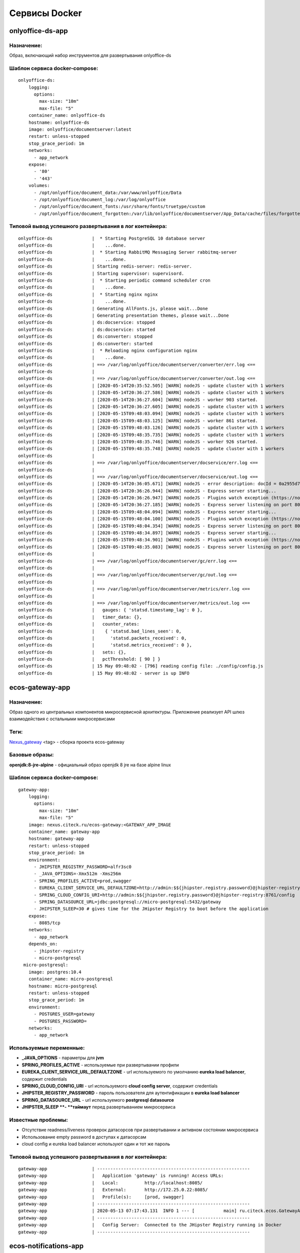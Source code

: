 Сервисы Docker
================

onlyoffice-ds-app
-----------------

Назначение:
~~~~~~~~~~~
Образ, включающий набор инструментов для развертывания onlyoffice-ds

Шаблон сервиса docker-compose:
~~~~~~~~~~~~~~~~~~~~~~~~~~~~~~
::

	onlyoffice-ds:
	    logging:
	      options:
	        max-size: "10m"
	        max-file: "5"
	    container_name: onlyoffice-ds
	    hostname: onlyoffice-ds
	    image: onlyoffice/documentserver:latest
	    restart: unless-stopped
	    stop_grace_period: 1m
	    networks:
	      - app_network
	    expose:
	      - '80'
	      - '443'
	    volumes:
	      - /opt/onlyoffice/document_data:/var/www/onlyoffice/Data
	      - /opt/onlyoffice/document_log:/var/log/onlyoffice
	      - /opt/onlyoffice/document_fonts:/usr/share/fonts/truetype/custom
	      - /opt/onlyoffice/document_forgotten:/var/lib/onlyoffice/documentserver/App_Data/cache/files/forgotten

Типовой вывод успешного развертывания в лог контейнера:
~~~~~~~~~~~~~~~~~~~~~~~~~~~~~~~~~~~~~~~~~~~~~~~~~~~~~~~
::

	onlyoffice-ds               |  * Starting PostgreSQL 10 database server
	onlyoffice-ds               |    ...done.
	onlyoffice-ds               |  * Starting RabbitMQ Messaging Server rabbitmq-server
	onlyoffice-ds               |    ...done.
	onlyoffice-ds               | Starting redis-server: redis-server.
	onlyoffice-ds               | Starting supervisor: supervisord.
	onlyoffice-ds               |  * Starting periodic command scheduler cron
	onlyoffice-ds               |    ...done.
	onlyoffice-ds               |  * Starting nginx nginx
	onlyoffice-ds               |    ...done.
	onlyoffice-ds               | Generating AllFonts.js, please wait...Done
	onlyoffice-ds               | Generating presentation themes, please wait...Done
	onlyoffice-ds               | ds:docservice: stopped
	onlyoffice-ds               | ds:docservice: started
	onlyoffice-ds               | ds:converter: stopped
	onlyoffice-ds               | ds:converter: started
	onlyoffice-ds               |  * Reloading nginx configuration nginx
	onlyoffice-ds               |    ...done.
	onlyoffice-ds               | ==> /var/log/onlyoffice/documentserver/converter/err.log <==
	onlyoffice-ds               | 
	onlyoffice-ds               | ==> /var/log/onlyoffice/documentserver/converter/out.log <==
	onlyoffice-ds               | [2020-05-14T20:35:52.505] [WARN] nodeJS - update cluster with 1 workers
	onlyoffice-ds               | [2020-05-14T20:36:27.586] [WARN] nodeJS - update cluster with 1 workers
	onlyoffice-ds               | [2020-05-14T20:36:27.604] [WARN] nodeJS - worker 903 started.
	onlyoffice-ds               | [2020-05-14T20:36:27.605] [WARN] nodeJS - update cluster with 1 workers
	onlyoffice-ds               | [2020-05-15T09:48:03.094] [WARN] nodeJS - update cluster with 1 workers
	onlyoffice-ds               | [2020-05-15T09:48:03.125] [WARN] nodeJS - worker 861 started.
	onlyoffice-ds               | [2020-05-15T09:48:03.126] [WARN] nodeJS - update cluster with 1 workers
	onlyoffice-ds               | [2020-05-15T09:48:35.735] [WARN] nodeJS - update cluster with 1 workers
	onlyoffice-ds               | [2020-05-15T09:48:35.746] [WARN] nodeJS - worker 926 started.
	onlyoffice-ds               | [2020-05-15T09:48:35.748] [WARN] nodeJS - update cluster with 1 workers
	onlyoffice-ds               | 
	onlyoffice-ds               | ==> /var/log/onlyoffice/documentserver/docservice/err.log <==
	onlyoffice-ds               | 
	onlyoffice-ds               | ==> /var/log/onlyoffice/documentserver/docservice/out.log <==
	onlyoffice-ds               | [2020-05-14T20:36:05.671] [WARN] nodeJS - error description: docId = 0a2955d7-9505-421b-8e14-4bfaa68d994a_1.0 errorId = Other error
	onlyoffice-ds               | [2020-05-14T20:36:26.944] [WARN] nodeJS - Express server starting...
	onlyoffice-ds               | [2020-05-14T20:36:26.947] [WARN] nodeJS - Plugins watch exception (https://nodejs.org/docs/latest/api/fs.html#fs_availability).
	onlyoffice-ds               | [2020-05-14T20:36:27.185] [WARN] nodeJS - Express server listening on port 8000 in production-linux mode
	onlyoffice-ds               | [2020-05-15T09:48:04.094] [WARN] nodeJS - Express server starting...
	onlyoffice-ds               | [2020-05-15T09:48:04.100] [WARN] nodeJS - Plugins watch exception (https://nodejs.org/docs/latest/api/fs.html#fs_availability).
	onlyoffice-ds               | [2020-05-15T09:48:04.354] [WARN] nodeJS - Express server listening on port 8000 in production-linux mode
	onlyoffice-ds               | [2020-05-15T09:48:34.897] [WARN] nodeJS - Express server starting...
	onlyoffice-ds               | [2020-05-15T09:48:34.901] [WARN] nodeJS - Plugins watch exception (https://nodejs.org/docs/latest/api/fs.html#fs_availability).
	onlyoffice-ds               | [2020-05-15T09:48:35.083] [WARN] nodeJS - Express server listening on port 8000 in production-linux mode
	onlyoffice-ds               | 
	onlyoffice-ds               | ==> /var/log/onlyoffice/documentserver/gc/err.log <==
	onlyoffice-ds               | 
	onlyoffice-ds               | ==> /var/log/onlyoffice/documentserver/gc/out.log <==
	onlyoffice-ds               | 
	onlyoffice-ds               | ==> /var/log/onlyoffice/documentserver/metrics/err.log <==
	onlyoffice-ds               | 
	onlyoffice-ds               | ==> /var/log/onlyoffice/documentserver/metrics/out.log <==
	onlyoffice-ds               |   gauges: { 'statsd.timestamp_lag': 0 },
	onlyoffice-ds               |   timer_data: {},
	onlyoffice-ds               |   counter_rates:
	onlyoffice-ds               |    { 'statsd.bad_lines_seen': 0,
	onlyoffice-ds               |      'statsd.packets_received': 0,
	onlyoffice-ds               |      'statsd.metrics_received': 0 },
	onlyoffice-ds               |   sets: {},
	onlyoffice-ds               |   pctThreshold: [ 90 ] }
	onlyoffice-ds               | 15 May 09:48:02 - [796] reading config file: ./config/config.js
	onlyoffice-ds               | 15 May 09:48:02 - server is up INFO

ecos-gateway-app
----------------
Назначение:
~~~~~~~~~~~~~~~~~~~~~~~~~~~~~~~~~~~~~
Образ одного из центральных компонентов микросервисной архитектуры. Приложение реализует API шлюз взаимодействия с остальными микросервисами

Теги:
~~~~~

`Nexus_gateway <http://nexus.citeck.ru/ecos-gateway:>`_ <tag> - сборка проекта ecos-gateway 

Базовые образы:
~~~~~~~~~~~~~~~

**openjdk:8-jre-alpine** - официальный образ openjdk 8 jre на базе alpine linux

Шаблон сервиса docker-compose:
~~~~~~~~~~~~~~~~~~~~~~~~~~~~~~
::

	gateway-app:
	    logging:
	      options:
	        max-size: "10m"
	        max-file: "5"
	    image: nexus.citeck.ru/ecos-gateway:<GATEWAY_APP_IMAGE
	    container_name: gateway-app
	    hostname: gateway-app
	    restart: unless-stopped
	    stop_grace_period: 1m
	    environment:
	      - JHIPSTER_REGISTRY_PASSWORD=alfr3sc0
	      - _JAVA_OPTIONS=-Xmx512m -Xms256m
	      - SPRING_PROFILES_ACTIVE=prod,swagger
	      - EUREKA_CLIENT_SERVICE_URL_DEFAULTZONE=http://admin:$${jhipster.registry.password}@jhipster-registry:8761/eureka
	      - SPRING_CLOUD_CONFIG_URI=http://admin:$${jhipster.registry.password}@jhipster-registry:8761/config
	      - SPRING_DATASOURCE_URL=jdbc:postgresql://micro-postgresql:5432/gateway
	      - JHIPSTER_SLEEP=30 # gives time for the JHipster Registry to boot before the application
	    expose:
	      - 8085/tcp
	    networks:
	      - app_network
	    depends_on:
	      - jhipster-registry
	      - micro-postgresql
	  micro-postgresql:
	    image: postgres:10.4
	    container_name: micro-postgresql
	    hostname: micro-postgresql
	    restart: unless-stopped
	    stop_grace_period: 1m
	    environment:
	      - POSTGRES_USER=gateway
	      - POSTGRES_PASSWORD=
	    networks:
	      - app_network

Используемые переменные:
~~~~~~~~~~~~~~~~~~~~~~~~

*	**_JAVA_OPTIONS** - параметры для **jvm**
*	**SPRING_PROFILES_ACTIVE** - используемые при развертывании профили
*	**EUREKA_CLIENT_SERVICE_URL_DEFAULTZONE** - url используемого по умолчанию **eureka load balancer**, содержит credentials
*	**SPRING_CLOUD_CONFIG_URI** - url используемого **cloud config server**, содержит credentials
*	**JHIPSTER_REGISTRY_PASSWORD** - пароль пользователя для аутентификации в **eureka load balancer**
*	**SPRING_DATASOURCE_URL** - url используемого **postgresql datasource**
*	**JHIPSTER_SLEEP **- **таймаут** перед развертыванием микросервиса

Известные проблемы:
~~~~~~~~~~~~~~~~~~~
*	Отсутствие readness/liveness проверок датасорсов при развертывании и активном состоянии микросервиса
*	Использование empty password в доступах к датасорсам
*	cloud config и eureka load balancer используют один и тот же пароль

Типовой вывод успешного развертывания в лог контейнера:
~~~~~~~~~~~~~~~~~~~~~~~~~~~~~~~~~~~~~~~~~~~~~~~~~~~~~~~
::

	gateway-app                 | ----------------------------------------------------------
	gateway-app                 |   Application 'gateway' is running! Access URLs:
	gateway-app                 |   Local:          http://localhost:8085/
	gateway-app                 |   External:       http://172.25.0.22:8085/
	gateway-app                 |   Profile(s):     [prod, swagger]
	gateway-app                 | ----------------------------------------------------------
	gateway-app                 | 2020-05-13 07:17:43.131  INFO 1 --- [           main] ru.citeck.ecos.GatewayApp                : 
	gateway-app                 | ----------------------------------------------------------
	gateway-app                 |   Config Server:  Connected to the JHipster Registry running in Docker
	gateway-app                 | ----------------------------------------------------------

ecos-notifications-app
----------------------

Назначение:
~~~~~~~~~~~
Образ микросервиса рассылки нотификаций

Базовые образы:
~~~~~~~~~~~~~~~
*	**openjdk:8-jre-alpine** - официальный образ openjdk 8 jre на базе alpine linux

Шаблон сервиса docker-compose:
~~~~~~~~~~~~~~~~~~~~~~~~~~~~~~
::

	notifications-app:
	    logging:
	      options:
	        max-size: "10m"
	        max-file: "5"
	    image: nexus.citeck.ru/ecos-notifications:<NOTIFICATIONS_APP_IMAGE
	    container_name: notifications-app
	    hostname: notifications-app
	    restart: unless-stopped
	    stop_grace_period: 1m
	    depends_on:
	      - notifications-postgresql
	    environment:
	      - JHIPSTER_REGISTRY_PASSWORD=alfr3sc0
	      - _JAVA_OPTIONS=-Xmx256m -Xms256m
	      - SPRING_PROFILES_ACTIVE=prod,swagger
	      - EUREKA_CLIENT_SERVICE_URL_DEFAULTZONE=http://admin:$${jhipster.registry.password}@jhipster-registry:8761/eureka
	      - SPRING_CLOUD_CONFIG_URI=http://admin:$${jhipster.registry.password}@jhipster-registry:8761/config
	      - SPRING_DATASOURCE_URL=jdbc:postgresql://notifications-postgresql:5432/notifications
	      - JHIPSTER_SLEEP=140 # gives time for the JHipster Registry to boot before the application
	      - ECOS-NOTIFICATIONS_EVENT_HOST=<ECOS-NOTIFICATIONS_EVENT_HOST
	      - ECOS-NOTIFICATIONS_EVENT_PORT=<ECOS-NOTIFICATIONS_EVENT_PORT
	      - ECOS-NOTIFICATIONS_EVENT_USERNAME=<ECOS-NOTIFICATIONS_EVENT_USERNAME
	      - ECOS-NOTIFICATIONS_EVENT_PASSWORD=<ECOS-NOTIFICATIONS_EVENT_PASSWORD
	      - ECOS-NOTIFICATIONS_ALFRESCO_URL=<ECOS-NOTIFICATIONS_ALFRESCO_URL
	      - ECOS-NOTIFICATIONS_ALFRESCO_AUTHENTICATION_USERNAME=<ECOS-NOTIFICATIONS_ALFRESCO_AUTHENTICATION_USERNAME
	      - ECOS-NOTIFICATIONS_ALFRESCO_AUTHENTICATION_PASSWORD=<ECOS-NOTIFICATIONS_ALFRESCO_AUTHENTICATION_PASSWORD
	    ports:
	      - 8013:8013
	    volumes:
	      - /opt/alfresco/logs/notifications:/tmp
	      - /opt/micro/credentials:/credentials
	    networks:
	      - app_network
	  # NOTIFICATIONS PSQL
	  notifications-postgresql:
	    image: postgres:10.4
	    container_name: notifications-postgresql
	    hostname: notifications-postgresql
	    restart: unless-stopped
	    stop_grace_period: 1m
	    environment:
	      - POSTGRES_USER=notifications
	    volumes:
	      - /opt/micro/postgresql/notifications:/var/lib/postgresql/data
	    networks:
	      - app_network

Используемые переменные:
~~~~~~~~~~~~~~~~~~~~~~~~
*	**_JAVA_OPTIONS** - параметры для **jvm**
*	**SPRING_PROFILES_ACTIVE** - используемые при развертывании профили
*	**EUREKA_CLIENT_SERVICE_URL_DEFAULTZONE** - url используемого по умолчанию **eureka load balancer**, содержит credentials
*	**SPRING_CLOUD_CONFIG_URI** - url используемого **cloud config server**, содержит credentials
*	**JHIPSTER_REGISTRY_PASSWORD** - пароль пользователя для аутентификации в **eureka load balancer**
*	**SPRING_DATASOURCE_URL** - url используемого **postgresql datasource**
*	**JHIPSTER_SLEEP **- **таймаут** перед развертыванием микросервиса
*	**ECOS-NOTIFICATIONS_EVENT_HOST** - fqdn/ip диспетчера очередей rabbitmq
*	**ECOS-NOTIFICATIONS_EVENT_PORT** - amqp порт диспетчера очередей rabbitmq
*	**ECOS-NOTIFICATIONS_EVENT_USERNAME** - пользователь диспетчера очередей rabbitmq
*	**ECOS-NOTIFICATIONS_EVENT_PASSWORD** - пароль диспетчера очередей rabbitmq
*	**ECOS-NOTIFICATIONS_ALFRESCO_URL** - fqdn развернутого приложения ecos
*	**ECOS-NOTIFICATIONS_ALFRESCO_AUTHENTICATION_USERNAME** - пользователь в ecos для интеграции с микросервисом нотификации
*	**ECOS-NOTIFICATIONS_ALFRESCO_AUTHENTICATION_PASSWORD** - пароль пользователя в ecos для интеграции с микросервисом нотификации

Известные проблемы:
~~~~~~~~~~~~~~~~~~~
*	Отсутствие readness/liveness проверок датасорсов при развертывании и активном состоянии микросервиса
*	Использование empty password в доступах к датасорсам
*	Cloud config и eureka load balancer используют один и тот же пароль
*	Монтирование firebase credentials как волюма
*	Часть app properties (ECOS-NOTIFICATIONS*) нужно вынести в spring cloud config

Типовой вывод успешного развертывания в лог контейнера:
~~~~~~~~~~~~~~~~~~~~~~~~~~~~~~~~~~~~~~~~~~~~~~~~~~~~~~~
::

	notifications-app           | ----------------------------------------------------------
	notifications-app           |   Application 'notifications' is running! Access URLs:
	notifications-app           |   Local:          http://localhost:8013/
	notifications-app           |   External:       http://172.26.0.22:8013/
	notifications-app           |   Profile(s):     [prod, swagger]
	notifications-app           | ----------------------------------------------------------
	notifications-app           | 2020-05-14 05:59:30.204  INFO 1 --- [           main] r.c.ecos.notifications.NotificationsApp  : 
	notifications-app           | ----------------------------------------------------------
	notifications-app           |   Config Server:  Connected to the JHipster Registry running in Docker
	notifications-app           | ----------------------------------------------------------

ecos-mongo-app
--------------

Назначение:
~~~~~~~~~~~
Образ для развертывания контейнера с mongodb с преконфигурированными настройками датасорсов для микросервисов

Базовые образы:
~~~~~~~~~~~~~~~
*	`mongo_4 <https://hub.docker.com/layers/mongo/library/mongo/4.0/images/sha256-ccd97bd444338973ac143a22753e6b73a3e707a6a3edd512311a418a3e432cdb?context=explore>`_ - Официальный образ mongodb v 4.0.x

Шаблон сервиса docker-compose:
~~~~~~~~~~~~~~~~~~~~~~~~~~~~~~
::
 
	mongo-app:
	    logging:
	      options:
	        max-size: "10m"
	        max-file: "5"
	    container_name: mongo-app
	    hostname: mongo-app
	    restart: unless-stopped
	    stop_grace_period: 1m
	    image: nexus.citeck.ru/mongo:4.0
	    env_file:
	     - ./env_dir/mongo-app.env
	    expose:
	      - 27017/tcp
	    volumes:
	      - /opt/mongo-app:/data/db/
	    networks:
	      - app_network

Используемые переменные:
~~~~~~~~~~~~~~~~~~~~~~~~

*	**MONGO_INITDB_ROOT_USERNAME** - логин пользователя, который будет создан в **admin db с root** привилегиями
*	**MONGO_INITDB_ROOT_PASSWORD** - пароль привилегированного пользователя
*	**MONGO_INITDB_DATABASE** - определение базы данных, используемой в скриптах развертывания в ``/docker-entrypoint-initdb.d/*.js/sh. (1)``
*	**ECOS_HISTORY_APP_DATASOURCE_DATABASE** - db микросервиса истории **(ecos-history)**
*	**ECOS_HISTORY_APP_DATASOURCE_USERNAME** - логин для мкр истории, роль dbOwner **(ecos-history)**
*	**ECOS_HISTORY_APP_DATASOURCE_PASSWORD** - пароль для мкр истории **(ecos-history-password)**
*	**ECOS_PROCESS_APP_DATASOURCE_DATABASE** - db микросервиса ecos-process **(ecos-process)**
*	**ECOS_PROCESS_APP_DATASOURCE_USERNAME **- логин для мкр ecos-process, роль dbOwner **(ecos-process)**
*	**ECOS_PROCESS_APP_DATASOURCE_PASSWORD** - пароль для мкр ecos-process **(ecos-process-password)**
 	
(1) - This variable allows you to specify the name of a database to be used for creation scripts in /docker-entrypoint-initdb.d/.js (see Initializing a fresh instance below). MongoDB is fundamentally designed for «create on first use», so if you do not insert data with your JavaScript files, then no database is created.

Известные проблемы:
~~~~~~~~~~~~~~~~~~~
::
 
	2020-05-06T07:44:14.752+0000 I STORAGE [initandlisten] ** WARNING: Using the XFS filesystem is strongly recommended with the WiredTiger storage engine
	2020-05-06T07:44:14.752+0000 I STORAGE [initandlisten] ** See `mongo_prodnotes_filesystem <http://dochub.mongodb.org/core/prodnotes-filesystem>`_ 

Типовой вывод успешного развертывания в лог контейнера:
~~~~~~~~~~~~~~~~~~~~~~~~~~~~~~~~~~~~~~~~~~~~~~~~~~~~~~~
::

	MongoDB shell version v4.0.18
	connecting to: mongodb://127.0.0.1:27017/test?gssapiServiceName=mongodb
	2020-05-06T07:44:13.565+0000 I NETWORK  [listener] connection accepted from 127.0.0.1:42378 #3 (1 connection now open)
	2020-05-06T07:44:13.565+0000 I NETWORK  [conn3] received client metadata from 127.0.0.1:42378 conn3: { application: { name: "MongoDB Shell" }, driver: { name: "MongoDB Internal Client", version: "4.0.18" }, os: { type: "Linux", name: "Ubuntu", architecture: "x86_64", version: "16.04" } }
	Implicit session: session { "id" : UUID("3cb7f158-dfaa-4ffd-896f-b36052828f19") }
	MongoDB server version: 4.0.18
	2020-05-06T07:44:13.593+0000 I ACCESS   [conn3] Successfully authenticated as principal root_user on admin from client 127.0.0.1:42378
	1
	ecos-process
	Successfully added user: {
	        "user" : "ecos-process",
	        "roles" : [
	                {
	                        "role" : "dbOwner",
	                        "db" : "ecos-process"
	                }
	        ]
	}
	ecos-history
	Successfully added user: {
	        "user" : "ecos-history",
	        "roles" : [
	                {
	                        "role" : "dbOwner",
	                        "db" : "ecos-history"
	                }
	        ]
	}
	bye

mailhog-app
-----------

Назначение:
~~~~~~~~~~~
Образ инструмента для e-mail тестирования

Шаблон сервиса docker-compose:
~~~~~~~~~~~~~~~~~~~~~~~~~~~~~~
::

	mailhog:
	    logging:
	      options:
	        max-size: "10m"
	        max-file: "5"
	    restart: unless-stopped
	    stop_grace_period: 1m
	    container_name: mailhog
	    hostname: mailhog
	    expose:
	      - 8025/tcp
	    environment:
	      - MH_UI_WEB_PATH=mailhog
	    image: mailhog/mailhog
	    networks:
	      - app_network

Используемые переменные:
~~~~~~~~~~~~~~~~~~~~~~~~
*	**MH_UI_WEB_PATH** - web path для использования mailhog за проксирующим ecos-proxy (mailhog)

Типовой вывод успешного развертывания в лог контейнера:
~~~~~~~~~~~~~~~~~~~~~~~~~~~~~~~~~~~~~~~~~~~~~~~~~~~~~~~
::

	mailhog                     | [HTTP] Binding to address: 0.0.0.0:8025
	mailhog                     | 2020/05/14 06:43:07 Using in-memory storage
	mailhog                     | 2020/05/14 06:43:07 [SMTP] Binding to address: 0.0.0.0:1025
	mailhog                     | 2020/05/14 06:43:07 Serving under http://0.0.0.0:8025/mailhog/
	mailhog                     | Creating API v1 with WebPath: /mailhog
	mailhog                     | Creating API v2 with WebPath: /mailhog

ecos-registry-app
-----------------

Назначение:
~~~~~~~~~~~
Образ одного из центральных компонентов микросервисной архитектуры. Приложение объединяет eureka REST сервис (load balancing, registering, service discovery) и Spring Cloud Config server для централизации конфигурации.

Теги:
~~~~~
jhipster/jhipster-registry:v4.1.1 - официальный образ

`nexus_ecos_registry <http://nexus.citeck.ru/ecos-registry:>`_  - собственная сборка

Базовые образы:
~~~~~~~~~~~~~~~
**openjdk:8-jre-alpine** - официальный образ openjdk 8 jre на базе alpine linux

Шаблон сервиса docker-compose:
~~~~~~~~~~~~~~~~~~~~~~~~~~~~~~
::

	jhipster-registry:
	    logging:
	      options:
	        max-size: "10m"
	        max-file: "5"
	    image: jhipster/jhipster-registry:<JHIPSTER_APP_IMAGE
	    container_name: jhipster-registry
	    hostname: jhipster-registry
	    restart: unless-stopped
	    stop_grace_period: 1m
	    volumes:
	      - /opt/micro/central-server-config:/central-config
	    environment:
	      - _JAVA_OPTIONS=-Xmx512m -Xms256m -Dcom.sun.management.jmxremote=true -Dcom.sun.management.jmxremote.port=10004 -Dcom.sun.management.jmxremote.authenticate=true -Dcom.sun.management.jmxremote.access.file=/central-config/jmxremote.access -Dcom.sun.management.jmxremote.password.file=/central-config/jmxremote.password -Dcom.sun.management.jmxremote.ssl=false -Dcom.sun.management.jmxremote.local.only=false -Dcom.sun.management.jmxremote.rmi.port=10004  -Djava.rmi.server.hostname=<HOST_IP
	      - SPRING_PROFILES_ACTIVE=dev,swagger
	      - SPRING_SECURITY_USER_PASSWORD=alfr3sc0
	      - JHIPSTER_REGISTRY_PASSWORD=alfr3sc0
	      - SPRING_CLOUD_CONFIG_SERVER_COMPOSITE_0_TYPE=native
	      - SPRING_CLOUD_CONFIG_SERVER_COMPOSITE_0_SEARCH_LOCATIONS=file:/central-config/docker-config/
	    expose:
	      - 8761/tcp
	      - 10004/tcp
	    networks:
	      - app_network

Используемые переменные:
~~~~~~~~~~~~~~~~~~~~~~~~
*	**_JAVA_OPTIONS** - параметры для jvm
*	**SPRING_PROFILES_ACTIVE** - используемые при развертывании профили
*	**SPRING_SECURITY_USER_PASSWORD** - пароль пользователя для аутентификации в cloud config
*	**JHIPSTER_REGISTRY_PASSWORD** - пароль пользователя для аутентификации в eureka load balancer
*	Документация по `spring cloud config <https://cloud.spring.io/spring-cloud-config/reference/html/#_spring_cloud_config_server>`_

Известные проблемы:
~~~~~~~~~~~~~~~~~~~
*	Требуется закончить переход на ecos-registry проект
*	Утилизации цпу
*	Требуется конфигурация registry как экспортера метрик микросервисов в Prometheus
*	Использование localPath расположения конфигурационного файла
*	Не реализован доступ к ui registry через location
*	Не используется JWT token

Типовой вывод успешного развертывания в лог контейнера:
~~~~~~~~~~~~~~~~~~~~~~~~~~~~~~~~~~~~~~~~~~~~~~~~~~~~~~~
::

	jhipster-registry                    | ----------------------------------------------------------
	jhipster-registry                    |  Application 'jhipster-registry' is running! Access URLs:
	jhipster-registry                    |  Local:          http://localhost:8761
	jhipster-registry                    |  External:       http://172.18.0.11:8761
	jhipster-registry                    |  Profile(s):     [composite, dev, swagger]
	jhipster-registry                    | ----------------------------------------------------------
	jhipster-registry                    | 2020-04-28 20:35:36.017  INFO 1 --- [           main] i.g.j.registry.JHipsterRegistryApp       : 
	jhipster-registry                    | ----------------------------------------------------------
	jhipster-registry                    |  Config Server:  Connected to the JHipster Registry running in Docker
	jhipster-registry                    | ----------------------------------------------------------

ecos-postgresql-app
-------------------
Назначение:
~~~~~~~~~~~
Образ, собранный на официальном образе postgresql 9.4.x с добавлением скрипта инициализации баз данных и пользователей

Теги:
~~~~~
`nexus_alpine <http://nexus.citeck.ru/ecos-postgres:9.4-alpine>`_

Базовые образы:
~~~~~~~~~~~~~~~
**postgres:9.4-alpine** - официальный образ postgresql 9.4.x на базе alpine linux

Шаблон сервиса docker-compose:
~~~~~~~~~~~~~~~~~~~~~~~~~~~~~~
::

	ecos-postgresql:
	    container_name: ecos-postgresql
	    restart: unless-stopped
	    ports:
	      - 127.0.0.1:50432:5432/tcp
	    environment:
	      - POSTGRES_PASSWORD=alfr3sc0
	      - DB_NAME=alfresco
	      - FLOWABLE_DBNAME=alf_flowable
	      - HISTORY_DBNAME=history_service
	      - CASE_MODEL_DBNAME=alfresco_case_model
	    hostname: ecos-postgresql
	    image: nexus.citeck.ru/ecos-postgres:9.4-alpine
	    stop_grace_period: 1m
	    volumes:
	      - /opt/alfresco/postgresql/:/var/lib/postgresql/data
	    networks:
	      - app_network

Используемые переменные:
~~~~~~~~~~~~~~~~~~~~~~~~

*	**POSTGRES_PASSWORD** - обязательный параметр за исключением 
*   **POSTGRES_HOST_AUTH_METHOD=trust**, пароль рутового пользователя
*	**POSTGRES_USER** - переопределение дефолтного пользователя **postgres**
*	**POSTGRES_DB** - переопределение дефолтной базы данных
*	**POSTGRES_INITDB_ARGS** - дополнительные параметры для инициализации кластера
*	**POSTGRES_INITDB_WALDIR** - переопределение дефолтной директории хранения логов транзакций
*	**POSTGRES_HOST_AUTH_METHOD** - метод аутентификации host подключений для всех бд, пользователей и адресов в **pg_hba.conf**. Дефолтное значение **md5**
*	**PGDATA** - переопределение дефолтной директории хранения фалов инициируемого кластера
*	**DB_NAME** - определение базы данных **ecos**
*	**DB_USERNAME** - определение пользователя для базы данных **ecos/flowable/ecos-history**
*	**DB_PASSWORD** - пароль создаваемого пользователя
*	**FLOWABLE_DBNAME** - определение базы данных **flowable**
*	**HISTORY_DBNAME** - определение базы данных для ecos-history-app (устаревший параметр, базы данных мкр вынесены в отдельный инстанс)
*	**CASE_MODEL_DBNAME** - определение базы данных **ecos-case-model-app**

Известные проблемы:
~~~~~~~~~~~~~~~~~~~
*	EOL версии postgresl
*	Используется один пользователь для баз данных
*	Отсутствие конфигурации postgresql.conf, pg_hba.conf
*	Отсутствие конфигурации используемых схем

Типовой вывод принятых настроек в лог контейнера:
~~~~~~~~~~~~~~~~~~~~~~~~~~~~~~~~~~~~~~~~~~~~~~~~~
::

	The files belonging to this database system will be owned by user "postgres".
	This user must also own the server process.

	The database cluster will be initialized with locale "en_US.utf8".
	The default database encoding has accordingly been set to "UTF8".
	The default text search configuration will be set to "english".

	Data page checksums are disabled.

	fixing permissions on existing directory /var/lib/postgresql/data ... ok
	creating subdirectories ... ok
	selecting default max_connections ... 100
	selecting default shared_buffers ... 128MB
	selecting default timezone ... UTC
	selecting dynamic shared memory implementation ... posix
	creating configuration files ... ok
	creating template1 database in /var/lib/postgresql/data/base/1 ... ok
	initializing pg_authid ... ok
	setting password ... ok
	initializing dependencies ... ok
	creating system views ... ok
	loading system objects' descriptions ... ok
	creating collations ... sh: locale: not found
	ok
	No usable system locales were found.
	Use the option "--debug" to see details.
	creating conversions ... ok
	creating dictionaries ... ok
	setting privileges on built-in objects ... ok
	creating information schema ... ok
	loading PL/pgSQL server-side language ... ok
	vacuuming database template1 ... ok
	copying template1 to template0 ... ok
	copying template1 to postgres ... ok
	syncing data to disk ... ok

	Success. You can now start the database server using:

	    postgres -D /var/lib/postgresql/data
	or
	    pg_ctl -D /var/lib/postgresql/data -l logfile start


	WARNING: enabling "trust" authentication for local connections
	You can change this by editing pg_hba.conf or using the option -A, or
	--auth-local and --auth-host, the next time you run initdb.

	WARNING: No password has been set for the database.
	         This will allow anyone with access to the
	         Postgres port to access your database. In
	         Docker's default configuration, this is
	         effectively any other container on the same
	         system.

	         Use "-e POSTGRES_PASSWORD=password" to set
	         it in "docker run".

	waiting for server to start....LOG:  database system was shut down at 2020-04-27 23:16:37 UTC
	LOG:  MultiXact member wraparound protections are now enabled
	LOG:  database system is ready to accept connections
	LOG:  autovacuum launcher started
	 done
	server started

	/usr/local/bin/docker-entrypoint.sh: sourcing /docker-entrypoint-initdb.d/initDBs.sh
	CREATE ROLE
	CREATE DATABASE
	CREATE DATABASE
	CREATE DATABASE
	CREATE DATABASE
	CREATE EXTENSION
	CREATE EXTENSION

	waiting for server to shut down....LOG:  received fast shutdown request
	LOG:  aborting any active transactions
	LOG:  autovacuum launcher shutting down
	LOG:  shutting down
	LOG:  database system is shut down
	 done
	server stopped

	PostgreSQL init process complete; ready for start up.

	LOG:  database system was shut down at 2020-04-27 23:16:40 UTC
	LOG:  MultiXact member wraparound protections are now enabled
	LOG:  database system is ready to accept connections
	LOG:  autovacuum launcher started

ecos-model-app
--------------

Назначение:
~~~~~~~~~~~
Образ микросервиса, предназначенного для хранения и работы с такими сущностями как: тип(type), раздел(section), ассоциация(association), действие(action)

Базовые образы:
~~~~~~~~~~~~~~~
*	**openjdk:8-jre-alpine** - официальный образ openjdk 8 jre на базе alpine linux

Шаблон сервиса docker-compose:
~~~~~~~~~~~~~~~~~~~~~~~~~~~~~~
::

	emodel-app:
	    container_name: emodel-app
	    restart: unless-stopped
	    stop_grace_period: 1m
	    image: nexus.citeck.ru/ecos-model:<ECOS_MODEL_IMAGE
	    expose:
	      - 8094/tcp
	    environment:
	      - JHIPSTER_REGISTRY_PASSWORD=alfr3sc0
	      - _JAVA_OPTIONS=-Xmx256m -Xms256m
	      - SPRING_PROFILES_ACTIVE=dev,swagger
	      - EUREKA_CLIENT_SERVICE_URL_DEFAULTZONE=http://admin:$${jhipster.registry.password}@jhipster-registry:8761/eureka
	      - SPRING_CLOUD_CONFIG_URI=http://admin:$${jhipster.registry.password}@jhipster-registry:8761/config
	      - SPRING_DATASOURCE_URL=jdbc:postgresql://emodel-postgresql:5432/emodel
	      - ECOS_INIT_DELAY=120
	    networks:
	      - app_network
	    depends_on:
	      - emodel-postgresql
	  emodel-postgresql:
	    restart: unless-stopped
	    stop_grace_period: 1m
	    container_name: emodel-postgresql
	    image: postgres:10.4
	    environment:
	      - POSTGRES_USER=emodel
	      - POSTGRES_PASSWORD=
	    volumes:
	      - /opt/micro/postgresql/emodel:/var/lib/postgresql/data
	    networks:
	      - app_network

Используемые переменные:
~~~~~~~~~~~~~~~~~~~~~~~~
*	**_JAVA_OPTIONS** - параметры для **jvm**
*	**SPRING_PROFILES_ACTIVE** - используемые при развертывании профили
*	**EUREKA_CLIENT_SERVICE_URL_DEFAULTZONE** - url используемого по умолчанию **eureka load balancer**, содержит credentials
*	**SPRING_CLOUD_CONFIG_URI** - url используемого **cloud config server**, содержит credentials
*	**JHIPSTER_REGISTRY_PASSWORD** - пароль пользователя для аутентификации в **eureka load balancer**
*	**SPRING_DATASOURCE_URL** - url используемого **postgresql datasource**
*	**JHIPSTER_SLEEP** - таймаут перед развертыванием микросервиса

Известные проблемы:
~~~~~~~~~~~~~~~~~~~
*	Отсутствие readness/liveness проверок датасорсов при развертывании и активном состоянии микросервиса
*	Использование empty password в доступах к датасорсам
*	cloud config и eureka load balancer используют один и тот же пароль

Типовой вывод успешного развертывания в лог контейнера:
~~~~~~~~~~~~~~~~~~~~~~~~~~~~~~~~~~~~~~~~~~~~~~~~~~~~~~~
::

	emodel-app                  | ----------------------------------------------------------
	emodel-app                  |   Application 'emodel' is running! Access URLs:
	emodel-app                  |   Local:          http://localhost:8094/
	emodel-app                  |   External:       http://172.25.0.26:8094/
	emodel-app                  |   Profile(s):     [dev, swagger]
	emodel-app                  | ----------------------------------------------------------
	emodel-app                  | 2020-05-13 09:04:16.415  INFO 1 --- [           main] ru.citeck.ecos.model.EcosModelApp        : 
	emodel-app                  | ----------------------------------------------------------
	emodel-app                  |   Config Server:  Connected to the JHipster Registry running in Docker
	emodel-app                  | ----------------------------------------------------------

ecos-app
--------
Назначение
~~~~~~~~~~
Образ, включающий контейнер сервлетов Tomcat с предварительно сформированным комплектом вебархивов, конфигурационных файлов для webapp и предустановленными инструментами.

Теги
~~~~

<docker-registry>/ecos-<ecos project>:tag*

**Веб архивы**

*	alfresco.war
*	share.war
*	flowable-admin.war
*	flowable-idm.war
*	flowable-modeler.war
*	flowable-rest.war
*	flowable-task.war
*	solr.war

Тег:
*<docker-registry>/ecs-<ecos project>:tag*

**Веб архивы:**

*	alfresco.war
*	share.war
*	flowable-admin.war
*	flowable-idm.war
*	flowable-modeler.war
*	flowable-rest.war
*	flowable-task.war

Базовые образы
~~~~~~~~~~~~~~
* **centos:centos7** - базовый образ последнего обновления CentOS 7.
* **nexus.citeck.ru/ecs:base** - базовый образ на основе centos:centos7. В образ вынесены слои с типовыми инструкциями для переиспользования в итоговых образах.

Шаблон сервиса docker-compose
~~~~~~~~~~~~~~~~~~~~~~~~~~~~~

::

  ecos:
    logging:
      options:
        max-size: "10m"
        max-file: "5"
    container_name: ecos
    restart: unless-stopped
    ports:
      - 9090:9090/tcp
      - 50086:50086/tcp
    expose:
      - 8080/tcp
      - 8443/tcp
    environment:
      - USE_EXTERNAL_AUTH=<EXTERNAL_AUTH
      - DB_HOST=ecos-postgresql
      - ALFRESCO_HOSTNAME=<DOMAIN_NAME
      - ALFRESCO_PROTOCOL=https
      - SHARE_HOSTNAME=<DOMAIN_NAME
      - SHARE_PROTOCOL=https
      - SHARE_PORT=443
      - ALFRESCO_PORT=443
      - FLOWABLE_URL=https://<DOMAIN_NAME
      - MAIL_HOST=<M_HOST
      - MAIL_PORT=<M_PORT
      - DB_NAME=alfresco
      - FLOWABLE_DBNAME=alf_flowable
      - ECOS_EUREKA_INSTANCE_HOST=ecos
      - ECOS_EUREKA_INSTANCE_IP=ecos
      - ECOS_EUREKA_INSTANCE_PORT=8080
      - JHIPSTER_REGISTRY_PASSWORD=alfr3sc0
      - EUREKA_CLIENT_SERVICE_URL_DEFAULTZONE=http://admin:$${jhipster.registry.password}@jhipster-registry:8761/eureka
      - JAVA_OPTS=<BOOTSTRAP_LOCALE -Djava.security.egd=file:///dev/urandom <ECOS_XM <XDEBUG -Dcom.sun.management.jmxremote.authenticate=true -Dcom.sun.management.jmxremote.ssl=false -Dcom.sun.management.jmxremote.port=9090 -Dcom.sun.management.jmxremote.rmi.port=9090 -Djava.rmi.server.hostname=<HOST_IP -Dcom.sun.management.jmxremote.password.file=/tmp/alfresco/jmxremote.password -Dcom.sun.management.jmxremote.access.file=/tmp/alfresco/jmxremote.access
    volumes:
      - /opt/ecos/license:/opt/tomcat/shared/classes/alfresco/ecos
      - /opt/ecos/conf:/tmp/alfresco
      - /opt/ecos/content:/content
      - /opt/ecos/shared:/shared
      - /opt/ecos/extract_load:/extract_load
      - /opt/ecos/history_data/:/opt/history/data/
    networks:
      - app_network
    hostname: <HOSTNAME
    image: <ECOS_IMAGE
    stop_grace_period: 1m
    healthcheck:
      test: ["CMD", "curl", "-f", "http://localhost:8080/alfresco"]
      interval: 1m
      timeout: 10s
      retries: 15
    depends_on:
      - ecos-postgresql
      - rabbitmq

Используемые переменные:
~~~~~~~~~~~~~~~~~~~~~~~~
*	TWEAK_FLOWABLE - устаревший параметр, на данный момент по дефолту в true, требуется исключить из образа
*	FLOWABLE_REST_API_USERNAME - логин интеграции с flowable
*	FLOWABLE_REST_API_PASSWORD - пароль интеграции с flowable
*	ALFRESCO_HOSTNAME - типовой параметр конфигурации alfresco, при объявлении переопределяет соответствующий параметр в alfresco-global.properties
*	ALFRESCO_PROTOCOL - типовой параметр конфигурации alfresco, при объявлении переопределяет соответствующий параметр в alfresco  -global.properties
*	SHARE_HOSTNAME - типовой параметр конфигурации alfresco, при объявлении переопределяет соответствующий параметр в alfresco-global.properties
*	SHARE_PROTOCOL - типовой параметр конфигурации alfresco, при объявлении переопределяет соответствующий параметр в alfresco-global.properties
*	ALFRESCO_PORT - типовой параметр конфигурации alfresco, при объявлении переопределяет соответствующий параметр в alfresco-global.properties
*	SHARE_PORT - типовой параметр конфигурации alfresco, при объявлении переопределяет соответствующий параметр в alfresco-global.properties
*	DB_KIND - тип используемой бд (postgresql, mysql). Entrypoint формирует, в зависимости от выбранного параметра следующие переменные: DB_CONN_PARAMS, DB_DRIVER, DB_PORT.
*	DB_USERNAME - логин для подключеня к датасорсу
*	DB_PASSWORD - пароль для подключения к датасорсу
*	DB_NAME - имя базы данных
*	DB_HOST - fqdn or ip узла, где развернут инстанс бд
*	DB_DRIVER - используемый драйвер подключения к датасорсу, фомируется параметром DB_KIND
*	DB_PORT - порт усзла, где развернут инстанс бд, по умолчанию используются дефолтные порты postgresql, mysql
*	SYSTEM_SERVERMODE - типовой параметр конфигурации alfresco, при объявлении переопределяет соответствующий параметр в alfresco-global.properties
*	MAIL_HOST - типовой параметр конфигурации alfresco, при объявлении переопределяет соответствующий параметр в alfresco-global.properties
*	MAIL_PORT - типовой параметр конфигурации alfresco, при объявлении переопределяет соответствующий параметр в alfresco-global.properties
*	MAIL_USERNAME - типовой параметр конфигурации alfresco, при объявлении переопределяет соответствующий параметр в alfresco-global.properties
*	MAIL_PASSWORD - типовой параметр конфигурации alfresco, при объявлении переопределяет соответствующий параметр в alfresco-global.properties
*	MAIL_FROM_DEFAULT - типовой параметр конфигурации alfresco, при объявлении переопределяет соответствующий параметр в alfresco-global.properties
*	MAIL_PROTOCOL - типовой параметр конфигурации alfresco, при объявлении переопределяет соответствующий параметр в alfresco-global.properties
*	MAIL_SMTP_AUTH - типовой параметр конфигурации alfresco, при объявлении переопределяет соответствующий параметр в alfresco-global.properties
*	MAIL_SMTP_STARTTLS_ENABLE - типовой параметр конфигурации alfresco, при объявлении переопределяет соответствующий параметр в alfresco-global.properties
*	MAIL_SMTPS_AUTH - типовой параметр конфигурации alfresco, при объявлении переопределяет соответствующий параметр в alfresco-global.properties
*	MAIL_SMTPS_STARTTLS_ENABLE - типовой параметр конфигурации alfresco, при объявлении переопределяет соответствующий параметр в alfresco-global.properties
*	FTP_PORT - типовой параметр конфигурации alfresco, при объявлении переопределяет соответствующий параметр в alfresco-global.properties
*	CIFS_ENABLED - типовой параметр конфигурации alfresco, при объявлении переопределяет соответствующий параметр в alfresco-global.properties
*	CIFS_SERVER_NAME - типовой параметр конфигурации alfresco, при объявлении переопределяет соответствующий параметр в alfresco-global.properties
*	CIFS_DOMAIN - типовой параметр конфигурации alfresco, при объявлении переопределяет соответствующий параметр в alfresco-global.properties
*	NFS_ENABLED - типовой параметр конфигурации alfresco, при объявлении переопределяет соответствующий параметр в alfresco-global.properties
*	CONTENT_STORE - расположение директорий contenstore/contentstore.deleted по абсолютному пути внутри контейнера
*	TOMCAT_CSRF_PATCH - расположение патча по отключению Tomcat CSRF token filter
*	TOMCAT_CSRF_ENABLED - использование Tomcat CSRF token filter (default true)
*	SOLR_WORKSPACE_PROPERTIES - (ecos image only) директория хранения настроек коллекции workspace solr4
*	SOLR_ARCHIVE_PROPERTIES -(ecos image only) директория хранения настроек коллекции archive solr4
*	SOLR_STORE - (ecos image only) расположение директории хранения индексов solr по абсолютному пути внутри контейнера
*	FLOWABLE_DB_KIND - тип используемой бд (postgresql, mysql). Entrypoint формирует, в зависимости от выбранного параметра следующие переменные: DB_CONN_PARAMS, DB_DRIVER, DB_PORT.
*	FLOWABLE_URL - fqdn or ip обращения к флобл ui
*	FLOWABLE_DB_NAME - имя базы данных
*	FLOWABLE_DB_USERNAME - логин для подключеня к датасорсу
*	FLOWABLE_DB_PASSWORD - пароль для подключения к датасорсу
*	FLOWABLE_DB_HOST - fqdn or ip узла, где развернут инстанс бд
*	FLOWABLE_DB_PORT - порт усзла, где развернут инстанс бд, по умолчанию используются дефолтные порты postgresql, mysql
*	FLOWABLE_DB_CONN_PARAMS - дополнительные параметры подключения к датасорсу
*	LDAP_ENABLED - типовой параметр конфигурации alfresco, при объявлении переопределяет соответствующий параметр в alfresco-global.properties
*	LDAP_KIND - типовой параметр конфигурации alfresco, при объявлении переопределяет соответствующий параметр в alfresco-global.properties
*	LDAP_AUTH_USERNAMEFORMAT - типовой параметр конфигурации alfresco, при объявлении переопределяет соответствующий параметр в alfresco-global.properties
*	LDAP_URL - типовой параметр конфигурации alfresco, при объявлении переопределяет соответствующий параметр в alfresco-global.properties
*	LDAP_DEFAULT_ADMINS - типовой параметр конфигурации alfresco, при объявлении переопределяет соответствующий параметр в alfresco-global.properties
*	LDAP_SECURITY_PRINCIPAL - типовой параметр конфигурации alfresco, при объявлении переопределяет соответствующий параметр в alfresco-global.properties
*	LDAP_SECURITY_CREDENTIALS - типовой параметр конфигурации alfresco, при объявлении переопределяет соответствующий параметр в alfresco-global.properties
*	LDAP_GROUP_SEARCHBASE - типовой параметр конфигурации alfresco, при объявлении переопределяет соответствующий параметр в alfresco-global.properties
*	LDAP_USER_SEARCHBASE - типовой параметр конфигурации alfresco, при объявлении переопределяет соответствующий параметр в alfresco-global.properties
*	LDAP_USER_ATTRIBUTENAME - типовой параметр конфигурации alfresco, при объявлении переопределяет соответствующий параметр в alfresco-global.properties
*	LDAP_GROUP_MEMBER_ATTRIBUTENAME - типовой параметр конфигурации alfresco, при объявлении переопределяет соответствующий параметр в alfresco-global.properties
*	USE_EXTERNAL_AUTH - конфгурирование share-config-custom.xml для использования внешней аутентификации по заголовку.

Известные проблемы
~~~~~~~~~~~~~~~~~~~
*	Часть событий лога приложений контейнера сервлетов остается внутри котейнера, что приводит к неконтролируему разрастанию overlay слоев контейнера и утилизации дискового ресурса хоста.
*	Часть параметров (отображены в документации типовой параметр конфигурации..) включены во входящиие параметры для entrypoint, часть параметров передается через alfresco-additional.properties, часть параметров находится на readonly слоях образа. Требуется выработка решения по использованию единого подхода к объявлению параметров.
*	Большое количество веб-приложений в составе одного образа, отсутствие возможности формализации используемых ресурсов в рамках веб приложения.
*	Невалидный ImageMagic (ecos image only)
*	Отсутствие контроля за процессами инструментов конвертации в образе (процесс конвертера не первичный, его состояние не влияет на ЖЦ контейнера, но влияет на доступность функционала в развернутом приложении)
*	Большой размер итогового образа (стандартная сборка без использования экспериментальных фич, типа сквоша слоев)
*	Отсутствие мониторинга в разрезе веб-приложения под Prometheus (есть jmx мониторинг через java-gateway zabbix)

Типовой вывод принятых настроек в лог контейнера
~~~~~~~~~~~~~~~~~~~~~~~~~~~~~~~~~~~~~~~~~~~~~~~~~
::

	Attention!!! All spaces in Environment variables will be deleted!!!
	ecos                        | replacing option  flowable.rest-api.username=admin  in  /opt/tomcat/shared/classes/alfresco-global.properties
	ecos                        | replacing option  flowable.rest-api.password=alfr3sc0  in  /opt/tomcat/shared/classes/alfresco-global.properties
	ecos                        | replacing option  alfresco.host=ecos-demo.citeck.com  in  /opt/tomcat/shared/classes/alfresco-global.properties
	ecos                        | replacing option  alfresco.protocol=https  in  /opt/tomcat/shared/classes/alfresco-global.properties
	ecos                        | replacing option  alfresco.port=443  in  /opt/tomcat/shared/classes/alfresco-global.properties
	ecos                        | replacing option  share.host=ecos-demo.citeck.com  in  /opt/tomcat/shared/classes/alfresco-global.properties
	ecos                        | replacing option  share.protocol=https  in  /opt/tomcat/shared/classes/alfresco-global.properties
	ecos                        | replacing option  share.port=443  in  /opt/tomcat/shared/classes/alfresco-global.properties
	ecos                        | replacing option  system.serverMode=PRODUCTION  in  /opt/tomcat/shared/classes/alfresco-global.properties
	ecos                        | replacing option  db.driver=org.postgresql.Driver  in  /opt/tomcat/shared/classes/alfresco-global.properties
	ecos                        | replacing option  db.username=alfresco  in  /opt/tomcat/shared/classes/alfresco-global.properties
	ecos                        | replacing option  db.password=alfr3sc0  in  /opt/tomcat/shared/classes/alfresco-global.properties
	ecos                        | replacing option  db.name=alfresco  in  /opt/tomcat/shared/classes/alfresco-global.properties
	ecos                        | replacing option  db.url=jdbc:postgresql://ecos-postgresql:5432/alfresco  in  /opt/tomcat/shared/classes/alfresco-global.properties
	ecos                        | adding option  mail.host=mailhog  in  /opt/tomcat/shared/classes/alfresco-global.properties
	ecos                        | adding option  mail.port=1025  in  /opt/tomcat/shared/classes/alfresco-global.properties
	ecos                        | adding option  mail.username=  in  /opt/tomcat/shared/classes/alfresco-global.properties
	ecos                        | adding option  mail.password=  in  /opt/tomcat/shared/classes/alfresco-global.properties
	ecos                        | adding option  mail.from.default=alfresco@alfresco.org  in  /opt/tomcat/shared/classes/alfresco-global.properties
	ecos                        | adding option  mail.protocol=smtp  in  /opt/tomcat/shared/classes/alfresco-global.properties
	ecos                        | adding option  mail.smtp.auth=false  in  /opt/tomcat/shared/classes/alfresco-global.properties
	ecos                        | adding option  mail.smtp.starttls.enable=false  in  /opt/tomcat/shared/classes/alfresco-global.properties
	ecos                        | adding option  mail.smtps.auth=false  in  /opt/tomcat/shared/classes/alfresco-global.properties
	ecos                        | adding option  mail.smtps.starttls.enable=false  in  /opt/tomcat/shared/classes/alfresco-global.properties
	ecos                        | replacing option  ftp.port=21  in  /opt/tomcat/shared/classes/alfresco-global.properties
	ecos                        | adding option  cifs.enabled=false  in  /opt/tomcat/shared/classes/alfresco-global.properties
	ecos                        | adding option  cifs.Server.Name=localhost  in  /opt/tomcat/shared/classes/alfresco-global.properties
	ecos                        | adding option  cifs.domain=WORKGROUP  in  /opt/tomcat/shared/classes/alfresco-global.properties
	ecos                        | adding option  cifs.hostannounce=true  in  /opt/tomcat/shared/classes/alfresco-global.properties
	ecos                        | adding option  cifs.broadcast=0.0.0.255  in  /opt/tomcat/shared/classes/alfresco-global.properties
	ecos                        | adding option  cifs.ipv6.enabled=false  in  /opt/tomcat/shared/classes/alfresco-global.properties
	ecos                        | adding option  nfs.enabled=false  in  /opt/tomcat/shared/classes/alfresco-global.properties
	ecos                        | adding option  dir.contentstore=/content/contentstore  in  /opt/tomcat/shared/classes/alfresco-global.properties
	ecos                        | adding option  dir.contentstore.deleted=/content/contentstore.deleted  in  /opt/tomcat/shared/classes/alfresco-global.properties
	ecos                        | adding option  flowable.modeler.url=https://ecos-demo.citeck.com/flowable-modeler/  in  /opt/tomcat/shared/classes/alfresco-global.properties
	ecos                        | adding option  flowable.rest-api.url=https://ecos-demo.citeck.com/flowable-rest/  in  /opt/tomcat/shared/classes/alfresco-global.properties
	ecos                        | adding option  flowable.webapps.deployment.api.url=https://ecos-demo.citeck.com/flowable-task/app-api  in  /opt/tomcat/shared/classes/alfresco-global.properties
	ecos                        | Flowable api url change skipped
	ecos                        | adding option  idm.app.url=https://ecos-demo.citeck.com/flowable-idm/  in  /opt/tomcat/shared/classes/alfresco-global.properties
	ecos                        | adding option  flowable.db.url=jdbc:postgresql://ecos-postgresql:5432/alf_flowable  in  /opt/tomcat/shared/classes/alfresco-global.properties
	ecos                        | adding option  flowable.db.username=alfresco  in  /opt/tomcat/shared/classes/alfresco-global.properties
	ecos                        | adding option  flowable.db.password=alfr3sc0  in  /opt/tomcat/shared/classes/alfresco-global.properties
	ecos                        | adding option  flowable.db.driver.class.name=org.postgresql.Driver  in  /opt/tomcat/shared/classes/alfresco-global.properties
	ecos                        | replacing option  data.dir.root=/var/lib/solr4/index  in  /opt/alfresco/solr4/workspace-SpacesStore/conf/solrcore.properties
	ecos                        | replacing option  solr.suggester.enabled=false  in  /opt/alfresco/solr4/workspace-SpacesStore/conf/solrcore.properties
	ecos                        | replacing option  data.dir.root=/var/lib/solr4/index  in  /opt/alfresco/solr4/archive-SpacesStore/conf/solrcore.properties
	ecos                        | adding option  authentication.chain=alfrescoNtlm1:alfrescoNtlm  in  /opt/tomcat/shared/classes/alfresco-global.properties
	ecos                        | Flowable connection string: postgresql://ecos-postgresql:5432/alf_flowable
	ecos                        | Solr configuration changed!

ecos-integrations-app
---------------------
Назначение
~~~~~~~~~~
Микросервис, предоставляющий эндпойнт ecos-records, через который можно посылать запросы в определенный список внешних систем.

Базовые образы
~~~~~~~~~~~~~~~
*	**openjdk:8-jre-alpine** - официальный образ openjdk 8 jre на базе alpine linux

Шаблон сервиса docker-compose
~~~~~~~~~~~~~~~~~~~~~~~~~~~~~
::

 integrations-app:
    logging:
      options:
        max-size: "10m"
        max-file: "5"
    image: nexus.citeck.ru/ecos-integrations:<INTEGRATIONS_APP_IMAGE
    container_name: integrations-app
    hostname: integrations-app
    restart: unless-stopped
    stop_grace_period: 1m
    depends_on:
      - integrations-postgresql
    environment:
      - JHIPSTER_REGISTRY_PASSWORD=alfr3sc0
      - _JAVA_OPTIONS=-Xmx256m -Xms256m
      - SPRING_PROFILES_ACTIVE=prod,swagger
      - EUREKA_CLIENT_SERVICE_URL_DEFAULTZONE=http://admin:$${jhipster.registry.password}@jhipster-registry:8761/eureka
      - SPRING_CLOUD_CONFIG_URI=http://admin:$${jhipster.registry.password}@jhipster-registry:8761/config
      - SPRING_DATASOURCE_URL=jdbc:postgresql://integrations-postgresql:5432/integrations
      - JHIPSTER_SLEEP=140 # gives time for the JHipster Registry to boot before the application
    expose:
      - 8082/tcp
    networks:
      - app_network
 # INTEGRATIONS PSQL
  integrations-postgresql:
    image: postgres:10.4
    container_name: integrations-postgresql
    hostname: integrations-postgresql
    restart: unless-stopped
    stop_grace_period: 1m
    ports:
      - 127.0.0.1:15432:5432/tcp
    environment:
      - POSTGRES_USER=integrations
    volumes:
      - /opt/micro/postgresql/integrations:/var/lib/postgresql/data
    networks:
      - app_network

Используемые переменные
~~~~~~~~~~~~~~~~~~~~~~~~

*	**_JAVA_OPTIONS** - параметры для jvm
*	**SPRING_PROFILES_ACTIVE** - используемые при развертывании профили
*	**EUREKA_CLIENT_SERVICE_URL_DEFAULTZONE** - url используемого по умолчанию eureka load balancer, содержит credentials
*	**SPRING_CLOUD_CONFIG_URI** - url используемого cloud config server, содержит credentials
*	**JHIPSTER_REGISTRY_PASSWORD** - пароль пользователя для аутентификации в eureka load balancer
*	**SPRING_DATASOURCE_URL** - url используемого postgresql datasource
*	**JHIPSTER_SLEEP** - таймаут перед развертыванием микросервиса

Известные проблемы
~~~~~~~~~~~~~~~~~~

*	Отсутствие readness/liveness проверок датасорсов при развертывании и активном состоянии микросервиса
*	Использование empty password в доступах к датасорсам
*	Cloud config и eureka load balancer используют один и тот же пароль


Типовой вывод успешного развертывания в лог контейнера
~~~~~~~~~~~~~~~~~~~~~~~~~~~~~~~~~~~~~~~~~~~~~~~~~~~~~~~
::
 
 integrations-app            | ----------------------------------------------------------
 integrations-app            |   Application 'integrations' is running! Access URLs:
 integrations-app            |   Local:          http://localhost:8082/
 integrations-app            |   External:       http://172.26.0.21:8082/
 integrations-app            |   Profile(s):     [prod, swagger]
 integrations-app            | ----------------------------------------------------------
 integrations-app            | 2020-05-14 06:12:11.339  INFO 1 --- [           main] r.c.ecos.integrations.IntegrationsApp    : 
 integrations-app            | ----------------------------------------------------------
 integrations-app            |   Config Server:  Connected to the JHipster Registry running in Docker
 integrations-app            | ----------------------------------------------------------

ecos-solr-app
-------------

Назначение
~~~~~~~~~~~
Образ с установленным контейнером сервлетов Tomcat с вебархивом проекта ecos-alfresco-solr4

Базовые образы
~~~~~~~~~~~~~~~
*	tomcat:7.0.59-jre8 - официальный образ tomcat 7.0.59, openjdk version "1.8.0_40-internal"

Шаблон сервиса docker-compose
~~~~~~~~~~~~~~~~~~~~~~~~~~~~~~~
::
 
 ess:
    logging:
      options:
        max-size: "10m"
        max-file: "5"
    image: nexus.citeck.ru/ess:<ECOS_SOLR4
    restart: unless-stopped
    stop_grace_period: 1m
    container_name: ess
    hostname: ess
    ports:
      - 8080:8080/tcp
      - 8443:8443/tcp
    env_file:
      - ./env_dir/ess.env
    volumes:
      - /opt/ess:/opt/solr4_data
    networks:
      - app_network

Используемые переменные
~~~~~~~~~~~~~~~~~~~~~~~~
*	ALFRESCO_HOST - fqdn/ip инстанса ecos
*	ALFRESCO_PORT - http порт инстанса ecos 
*	ALFRESCO_PORT_SSL - https порт инстанса ecos 
*	ALFRESCO_SECURE_COMMS - использовать шифрованное соединение
*	CITECK_MERGE_FACTOR - мерж фактор solr/lucene, используемый при определении необходимости мержить сегменты.
*	ALFRESCO_INDEX_TRANSFORM_CONTENT - если true - будет происходить конвертация контента в текст и его последующая пословесная индексация. Если false - будут индексироваться только метаданные (mimetype, size, etc).
*	ALFRESCO_RECORD_UNINDEXED_NODES - если true - ноды, типы которых отмечены как “неиндексируемые” - будут попадать в индекс в качестве документа без индексации атрибутов ноды. Если false - такие документы будут игнорироваться при индексации.
*	CITECK_RECORD_TRANSACTIONS - если true - каждая транзакция будет попадать в индекс, как отметка о том, что она проиндексирована. Если false - данные о проиндексированных транзакциях будут храниться только в кеше, в памяти.
*	CITECK_TX_CONSISTENCY_CHECK_MODE - тип проверки консистентности индекса и базы для индексации транзакций. Может принимать значения FULL_DB_AND_INDEX_CHECK, ONLY_LAST_TRANSACTION или NONE.
*	CITECK_TX_IS_INDEXED_CACHE_SIZE - размер кеша, если CITECK_RECORD_TRANSACTIONS = false.
*	CITECK_TX_IS_INDEXED_CACHE_CLEAR_COEFFICIENT - коэффициент чистки кеша при переполнении, если CITECK_RECORD_TRANSACTIONS = false.
*	CITECK_RECORD_ACL_TRANSACTIONS - если true - каждая транзакция прав будет попадать в индекс, как отметка о том, что она проиндексирована. Если false - данные о проиндексированных транзакциях прав будут храниться только в кеше, в памяти.
*	CITECK_ACL_CONSISTENCY_CHECK_MODE - тип проверки консистентности индекса и базы для индексации транзакций прав. Может принимать значения FULL_DB_AND_INDEX_CHECK, ONLY_LAST_TRANSACTION или NONE.
*	CITECK_ACL_TX_IS_INDEXED_CACHE_SIZE - размер кеша, если CITECK_RECORD_ACL_TRANSACTIONS = false.
*	CITECK_ACL_TX_IS_INDEXED_CACHE_CLEAR_COEFFICIENT - коэффициент чистки кеша при переполнении, если CITECK_RECORD_ACL_TRANSACTIONS = false.
*	JAVA_OPTS - параметры для jvm

Типовой вывод успешного развертывания в лог контейнера
~~~~~~~~~~~~~~~~~~~~~~~~~~~~~~~~~~~~~~~~~~~~~~~~~~~~~~
::

	ess                         | Attention!!! All spaces in Environment variables will be deleted!!!
	ess                         | Solr configuration changed!
	ess                         | replacing option  alfresco.index.transformContent=false  in  /opt/solr4/archive-SpacesStore/conf/solrcore.properties
	ess                         | replacing option  alfresco.index.transformContent=false  in  /opt/solr4/workspace-SpacesStore/conf/solrcore.properties
	ess                         | replacing option  alfresco.recordUnindexedNodes=false  in  /opt/solr4/archive-SpacesStore/conf/solrcore.properties
	ess                         | replacing option  alfresco.recordUnindexedNodes=false  in  /opt/solr4/workspace-SpacesStore/conf/solrcore.properties
	ess                         | May 14, 2020 9:28:30 AM org.apache.catalina.startup.VersionLoggerListener log
	ess                         | INFO: Server version:        Apache Tomcat/7.0.59
	ess                         | May 14, 2020 9:28:30 AM org.apache.catalina.startup.VersionLoggerListener log
	ess                         | INFO: Server built:          Jan 28 2015 15:51:10 UTC
	ess                         | May 14, 2020 9:28:30 AM org.apache.catalina.startup.VersionLoggerListener log
	ess                         | INFO: Server number:         7.0.59.0
	ess                         | May 14, 2020 9:28:30 AM org.apache.catalina.startup.VersionLoggerListener log
	ess                         | INFO: OS Name:               Linux
	ess                         | May 14, 2020 9:28:30 AM org.apache.catalina.startup.VersionLoggerListener log
	ess                         | INFO: OS Version:            3.10.0-957.21.2.el7.x86_64
	ess                         | May 14, 2020 9:28:30 AM org.apache.catalina.startup.VersionLoggerListener log
	ess                         | INFO: Architecture:          amd64
	ess                         | May 14, 2020 9:28:30 AM org.apache.catalina.startup.VersionLoggerListener log
	ess                         | INFO: Java Home:             /usr/lib/jvm/java-8-openjdk-amd64/jre
	ess                         | May 14, 2020 9:28:30 AM org.apache.catalina.startup.VersionLoggerListener log
	ess                         | INFO: JVM Version:           1.8.0_40-internal-b27
	ess                         | May 14, 2020 9:28:30 AM org.apache.catalina.startup.VersionLoggerListener log
	ess                         | INFO: JVM Vendor:            Oracle Corporation
	ess                         | May 14, 2020 9:28:30 AM org.apache.catalina.startup.VersionLoggerListener log
	ess                         | INFO: CATALINA_BASE:         /usr/local/tomcat
	ess                         | May 14, 2020 9:28:30 AM org.apache.catalina.startup.VersionLoggerListener log
	ess                         | INFO: CATALINA_HOME:         /usr/local/tomcat
	ess                         | May 14, 2020 9:28:30 AM org.apache.catalina.startup.VersionLoggerListener log
	ess                         | INFO: Command line argument: -Djava.util.logging.config.file=/usr/local/tomcat/conf/logging.properties
	ess                         | May 14, 2020 9:28:30 AM org.apache.catalina.startup.VersionLoggerListener log
	ess                         | INFO: Command line argument: -Djava.util.logging.manager=org.apache.juli.ClassLoaderLogManager
	ess                         | May 14, 2020 9:28:30 AM org.apache.catalina.startup.VersionLoggerListener log
	ess                         | INFO: Command line argument: -Xms1G
	ess                         | May 14, 2020 9:28:30 AM org.apache.catalina.startup.VersionLoggerListener log
	ess                         | INFO: Command line argument: -Xmx2G
	ess                         | May 14, 2020 9:28:30 AM org.apache.catalina.startup.VersionLoggerListener log
	ess                         | INFO: Command line argument: -Djava.endorsed.dirs=/usr/local/tomcat/endorsed
	ess                         | May 14, 2020 9:28:30 AM org.apache.catalina.startup.VersionLoggerListener log
	ess                         | INFO: Command line argument: -Dcatalina.base=/usr/local/tomcat
	ess                         | May 14, 2020 9:28:30 AM org.apache.catalina.startup.VersionLoggerListener log
	ess                         | INFO: Command line argument: -Dcatalina.home=/usr/local/tomcat
	ess                         | May 14, 2020 9:28:30 AM org.apache.catalina.startup.VersionLoggerListener log
	ess                         | INFO: Command line argument: -Djava.io.tmpdir=/usr/local/tomcat/temp
	ess                         | May 14, 2020 9:28:30 AM org.apache.catalina.core.AprLifecycleListener lifecycleEvent
	ess                         | INFO: The APR based Apache Tomcat Native library which allows optimal performance in production environments was not found on the java.library.path: /usr/java/packages/lib/amd64:/usr/lib/x86_64-linux-gnu/jni:/lib/x86_64-linux-gnu:/usr/lib/x86_64-linux-gnu:/usr/lib/jni:/lib:/usr/lib
	ess                         | May 14, 2020 9:28:30 AM org.apache.coyote.AbstractProtocol init
	ess                         | INFO: Initializing ProtocolHandler ["http-bio-8080"]
	ess                         | May 14, 2020 9:28:30 AM org.apache.coyote.AbstractProtocol init
	ess                         | INFO: Initializing ProtocolHandler ["ajp-bio-8009"]
	ess                         | May 14, 2020 9:28:31 AM org.apache.coyote.AbstractProtocol init
	ess                         | INFO: Initializing ProtocolHandler ["http-bio-8443"]
	ess                         | May 14, 2020 9:28:31 AM org.apache.catalina.startup.Catalina load
	ess                         | INFO: Initialization processed in 1875 ms
	ess                         | May 14, 2020 9:28:31 AM org.apache.catalina.core.StandardService startInternal
	ess                         | INFO: Starting service Catalina
	ess                         | May 14, 2020 9:28:31 AM org.apache.catalina.core.StandardEngine startInternal
	ess                         | INFO: Starting Servlet Engine: Apache Tomcat/7.0.59
	ess                         | May 14, 2020 9:28:31 AM org.apache.catalina.startup.HostConfig deployDescriptor
	ess                         | INFO: Deploying configuration descriptor /usr/local/tomcat/conf/Catalina/localhost/solr4.xml
	ess                         | May 14, 2020 9:28:31 AM org.apache.catalina.startup.SetContextPropertiesRule begin
	ess                         | WARNING: [SetContextPropertiesRule]{Context} Setting property 'debug' to '0' did not find a matching property.
	ess                         | May 14, 2020 9:28:41 AM org.apache.catalina.core.ApplicationContext log
	ess                         | INFO: No Spring WebApplicationInitializer types detected on classpath
	ess                         | 2020-05-14 09:28:47,899  INFO  [solr.component.AsyncBuildSuggestComponent] [coreLoadExecutor-5-thread-2] Initializing SuggestComponent
	ess                         | 2020-05-14 09:28:49,601  INFO  [solr.component.AsyncBuildSuggestComponent] [coreLoadExecutor-5-thread-1] Initializing SuggestComponent
	ess                         | May 14, 2020 9:28:49 AM org.apache.catalina.startup.HostConfig deployDescriptor
	ess                         | INFO: Deployment of configuration descriptor /usr/local/tomcat/conf/Catalina/localhost/solr4.xml has finished in 18,143 ms
	ess                         | May 14, 2020 9:28:49 AM org.apache.catalina.startup.HostConfig deployDirectory
	ess                         | INFO: Deploying web application directory /usr/local/tomcat/webapps/examples
	ess                         | May 14, 2020 9:28:50 AM org.apache.catalina.startup.HostConfig deployDirectory
	ess                         | INFO: Deployment of web application directory /usr/local/tomcat/webapps/examples has finished in 408 ms
	ess                         | May 14, 2020 9:28:50 AM org.apache.catalina.startup.HostConfig deployDirectory
	ess                         | INFO: Deploying web application directory /usr/local/tomcat/webapps/manager
	ess                         | May 14, 2020 9:28:50 AM org.apache.catalina.startup.HostConfig deployDirectory
	ess                         | INFO: Deployment of web application directory /usr/local/tomcat/webapps/manager has finished in 64 ms
	ess                         | May 14, 2020 9:28:50 AM org.apache.catalina.startup.HostConfig deployDirectory
	ess                         | INFO: Deploying web application directory /usr/local/tomcat/webapps/host-manager
	ess                         | May 14, 2020 9:28:50 AM org.apache.catalina.startup.HostConfig deployDirectory
	ess                         | INFO: Deployment of web application directory /usr/local/tomcat/webapps/host-manager has finished in 47 ms
	ess                         | May 14, 2020 9:28:50 AM org.apache.catalina.startup.HostConfig deployDirectory
	ess                         | INFO: Deploying web application directory /usr/local/tomcat/webapps/ROOT
	ess                         | May 14, 2020 9:28:50 AM org.apache.catalina.startup.HostConfig deployDirectory
	ess                         | INFO: Deployment of web application directory /usr/local/tomcat/webapps/ROOT has finished in 56 ms
	ess                         | May 14, 2020 9:28:50 AM org.apache.catalina.startup.HostConfig deployDirectory
	ess                         | INFO: Deploying web application directory /usr/local/tomcat/webapps/docs
	ess                         | May 14, 2020 9:28:50 AM org.apache.catalina.startup.HostConfig deployDirectory
	ess                         | INFO: Deployment of web application directory /usr/local/tomcat/webapps/docs has finished in 35 ms
	ess                         | May 14, 2020 9:28:50 AM org.apache.coyote.AbstractProtocol start
	ess                         | INFO: Starting ProtocolHandler ["http-bio-8080"]
	ess                         | May 14, 2020 9:28:50 AM org.apache.coyote.AbstractProtocol start
	ess                         | INFO: Starting ProtocolHandler ["ajp-bio-8009"]
	ess                         | May 14, 2020 9:28:50 AM org.apache.coyote.AbstractProtocol start
	ess                         | INFO: Starting ProtocolHandler ["http-bio-8443"]
	ess                         | May 14, 2020 9:28:50 AM org.apache.catalina.startup.Catalina start
	ess                         | INFO: Server startup in 18992 ms

ecos-proxy-app
--------------
Назначение
~~~~~~~~~~~
Образ проксирующего сервера со сборкой проекта ecos-ui. 

Базовые образы
~~~~~~~~~~~~~~
nexus.citeck.ru/ecos-nginx-spnego:stable -  Nginx (1.17.6) собирается из исходников + в сборку включен модуль spnego (1.1.0)  для интеграции с AD заказчика и реализации SSO. Базовый образ строится на alpine:3.7 
openresty/openresty:centos-rpm - openresty (1.15.8.3) устанавливается из репо пакетами. Базовый образ строится на CentOS 7.

Шаблон сервиса docker-compose
~~~~~~~~~~~~~~~~~~~~~~~~~~~~~
::

 ecos-proxy:
    logging:
      options:
        max-size: "10m"
        max-file: "5"
    container_name: ecos-proxy
    restart: unless-stopped
    stop_grace_period: 1m
    hostname: ecos-proxy
    ports:
      - 80:80/tcp
    env_file:
     - ./env_dir/ecos-proxy.env
    image: nexus.citeck.ru/ecos-proxy:<ECOS_PROXY_IMAGE
    networks:
      - app_network

Используемые переменные
~~~~~~~~~~~~~~~~~~~~~~~
*	DEFAULT_LOCATION_V2 - переключение дефолтного редиректа ( / ) с share/page на v2/. Формат переменной: DEFAULT_LOCATION_V2=true (параметр дублируется в клиенте в настройках системных журналов)
*	ECOS_INIT_DELAY - таймаут запуска entrypoint скрипта, формирующего default.conf сервера. По умолчанию 30с для нормализации инициализации апстримов в compose проектах.
*	CADVISOR_TARGET - если параметр не указан, то из файла конфигурации nginx будет удален апсрим cadvisor и зависимые от него локейшены. Формат переменной: CADVISOR_TARGET=ip_or_fqdn:port
*	NODE_EXPORTER_TARGET - если параметр не указан, то из файла конфигурации nginx будет удален апсрим node-exporter и зависимые от него локейшены. Формат переменной: NODE_EXPORTER_TARGET=ip_or_fqdn:port
*	USE_EXTERNAL_CONFIGURATION - при объявлении данной переменной будет удален конфигурационный файл default.conf в директории nginx. Используется для разработки и конфигурирования, при этом директории статики, конфигурационные файлы, сертификаты и прочее необходимо прокинуть в контейнер через pv. Директория монтирования файла конфигурации nginx  - /etc/nginx/conf.d/. Формат переменной: USE_EXTERNAL_CONFIGURATION=true
*	PROXY_TARGET - если параметр не указан в файле ecos-proxy.env, то выставляется дефолтное проксирование на контейнер ecos- ecos:8080. Соответственно, при объявлении параметра в файле переменных будет заменено значение ecos:8080 в апстриме ecos конфигурации nginx образа на указанное в файле переменных. Формат переменной: PROXY_TARGET=ip_or_fqdn:port
*	GATEWAY_TARGET - если параметр не указан, то из файла конфигурации nginx будет удален апсрим gateway и зависимые от него локейшены. Формат переменной: GATEWAY_TARGET=ip_or_fqdn:port
*	ENABLE_LOGGING - по умолчанию логирование контейнера отключено, объявление данной переменной включит стандартное логирование nginx, выставление переменной в debug включит расширенный режим отладки обработки пакетов nginx. Формат переменной: ENABLE_LOGGING=true (debug для расширенного режима)
*	ENABLE_SERVER_STATUS - включение локейшена с выдачей статистики сервера nginx, используется для централизированного мониторинга. Локейш доступен только из docker сети. Формат переменной: ENABLE_SERVER_STATUS=true
*	ENABLE_MOBILE_APP_ACCESS - включение локейшена /gateeway с проверкой bearer токена в хидере Authorization. Используется для доступа мобильным приложением. Формат переменной: ENABLE_MOBILE_APP_ACCESS=true. При включении данного функционала требуется сконфигрурировать переменные EIS_ID, REALM_ID, CLIENT_SECRET для интеграции с keycloak.
*	ENABLE_OIDC_FULL_ACCESS - включение проверки bearer токена в хидере Authorization для любого из обрабатываемых локейшенов. Формат переменной: ENABLE_OIDC_FULL_ACCESS=true. При включении данного функционала требуется сконфигрурировать переменные EIS_ID, REALM_ID, CLIENT_SECRET для интеграции с keycloak.
*	ONLYOFFICE_TARGET - включение локейшена /onlyoffice/ для интеграции ecos c развернутым инстансом OnlyOffice. Формат переменной: ONLYOFFICE_TARGET=ip_or_fqdn:port
*	MAILHOG_TARGET - включение локейшена проксирования в ui контейнера mailhog. MAILHOG_TARGET=ip_or_fqdn:port
*	ECOS_REGISTRY_TARGET - включение локейшена проксирования в ui контейнера ecos(jhipster)-registry. Формат переменной: ECOS_REGISTRY_TARGET=ip_or_fqdn:port
*	RABBITMQ_TARGET - включение локейшена проксирования в managment ui контейнера rabbitmq. Формат переменной: RABBITMQ_TARGET=ip_or_fqdn:port
*	EIS_TARGET - включение локейшена проксирования в ui контейнера eis. Используется при размещении eis за проксирующим сервером в сетевом сегменте заказчика. Формат переменной: EIS_TARGET=ip_or_fqdn:port
*	ECOS_PAGE_TITLE - настройка заголовка index.html страницы браузера для нового интерфейса (v2). По умолчанию Citeck ECOS
*	EIS_PROTO – протокол, по которому идёт взаимодействие с keycloak. Значение по-умолчанию  https, опционально можно поставить http
* GATEWAY_TLS_ENABLED - включить HTTPS до ecos-gateway (v4)
* GATEWAY_TLS_CERT - корневой сертификат для проверки сертификата ecos-gateway. Можно указать непосредственно тот же сертификат, который использует gateway. По умолчанию цепочка сертификатов проверяется на 2 уровня. По умолчанию false. (v4)
* GATEWAY_TLS_NAME - имя gateway сервера. nginx всегда проверяет хост gateway на соответствие сертификату, но если хост динамический, то можно использовать эту настройку чтобы задать его константой. (v4)
* ENABLE_HTTPS - включает сервер по SERVER_HTTPS_PORT порту и ждет сертификаты SERVER_TLS_CERT и SERVER_TLS_KEY (v3, v4)
* ENABLE_HSTS - добавлять заголовок Strict-Transport-Security к ответам сервера. (v3, v4)
* SERVER_TLS_CERT - сертификат сервера. По умолчанию /app/ssl/ecos-proxy.cert (v4)
* SERVER_TLS_KEY - приватный ключ сервера. По умолчанию /app/ssl/ecos-proxy.key (v4)
* SERVER_HTTP_PORT - http порт, который будет слушать nginx. По умолчанию зависит от пользователя, под которым запускается контейнер. Если это root, то 80, иначе - 8080 (v4)
* SERVER_HTTPS_PORT - https порт, который будет слушать nginx. По умолчанию зависит от пользователя, под которым запускается контейнер. Если это root, то 443, иначе - 8443 (v4)
* MIN_TLS_VER - минимально допустимая версия TLS. Допустимные значения: [1.3, 1.2, 1.0] (v3, v4)

Не реализованы:

*	SOLR_TARGET
*	ECOS_REGISTRY_TARGET (проблема с api)

Типовой вывод принятых настроек в лог контейнера
~~~~~~~~~~~~~~~~~~~~~~~~~~~~~~~~~~~~~~~~~~~~~~~~
::

	ecos-proxy                  | Wait 30 seconds and run nginx
	ecos-proxy                  | - Logging disabled
	ecos-proxy                  | + Server status monitoring enabled!
	ecos-proxy                  | + Changed upstream gateway: gateway-app:8085
	ecos-proxy                  | - Disabled api-auth upstream and locations
	ecos-proxy                  | + Changed mailhog upstream: mailhog:8025
	ecos-proxy                  | - Disabled gss
	ecos-proxy                  | + Changed ecos-registry upstream: jhipster-registry:8761
	ecos-proxy                  | + Changed rabbitmq upstream: rabbitmq:15672
	ecos-proxy                  | - Disabled eis upstream and locations
	ecos-proxy                  | - Disabled solr location


ecos-uiserv-app
---------------
Назначение
~~~~~~~~~~~~~
Образ микросервиса, предоставляющего элементы ui и хранящий их настройки (меню, журналы, UI конфиги, формы, настройки журналов, дашборды)

Базовые образы
~~~~~~~~~~~~~~~
*	**openjdk:8-jre-alpine** - официальный образ openjdk 8 jre на базе alpine linux

Шаблон сервиса docker-compose
~~~~~~~~~~~~~~~~~~~~~~~~~~~~~
::

 uiserv-app:
    logging:
      options:
        max-size: "10m"
        max-file: "5"
    image: nexus.citeck.ru/ecos-uiserv:<UISERV_APP_IMAGE
    container_name: uiserv-app
    hostname: uiserv-app
    restart: unless-stopped
    stop_grace_period: 1m
    depends_on:
      - uiserv-postgresql
    environment:
      - JHIPSTER_REGISTRY_PASSWORD=alfr3sc0
      - _JAVA_OPTIONS=-Xmx256m -Xms256m <UISERV_MENU_OVERRIDE
      - SPRING_PROFILES_ACTIVE=prod,swagger
      - EUREKA_CLIENT_SERVICE_URL_DEFAULTZONE=http://admin:$${jhipster.registry.password}@jhipster-registry:8761/eureka
      - SPRING_CLOUD_CONFIG_URI=http://admin:$${jhipster.registry.password}@jhipster-registry:8761/config
      - SPRING_DATASOURCE_URL=jdbc:postgresql://uiserv-postgresql:5432/uiserv
      - JHIPSTER_SLEEP=120 # gives time for the JHipster Registry to boot before the application
    expose:
      - 8081/tcp
    networks:
      - app_network
    volumes:
      <MENU_OVERRIDE_DIR
      - /opt/alfresco/logs/uiserv:/tmp
  uiserv-postgresql:
    image: postgres:10.4
    container_name: uiserv-postgresql
    hostname: uiserv-postgresql
    restart: unless-stopped
    stop_grace_period: 1m
    environment:
      - POSTGRES_USER=uiserv
      - POSTGRES_PASSWORD=
    volumes:
      - /opt/micro/postgresql/uiserv:/var/lib/postgresql/data
    networks:
      - app_network

Используемые переменные
~~~~~~~~~~~~~~~~~~~~~~~~
*	**_JAVA_OPTIONS** - параметры для jvm
*	**SPRING_PROFILES_ACTIVE** - используемые при развертывании профили
*	**EUREKA_CLIENT_SERVICE_URL_DEFAULTZONE** - url используемого по умолчанию eureka load balancer, содержит credentials
*	**SPRING_CLOUD_CONFIG_URI** - url используемого cloud config server, содержит credentials
*	**JHIPSTER_REGISTRY_PASSWORD** - пароль пользователя для аутентификации в eureka load balancer
*	**SPRING_DATASOURCE_URL** - url используемого postgresql datasource
*	**JHIPSTER_SLEEP** - таймаут перед развертыванием микросервиса

Известные проблемы
~~~~~~~~~~~~~~~~~~~~~~~~
*	Отсутствие readness/liveness проверок датасорсов при развертывании и активном состоянии микросервиса
*	Использование empty password в доступах к датасорсам
*	cloud config и eureka load balancer используют один и тот же пароль

Типовой вывод успешного развертывания в лог контейнера
~~~~~~~~~~~~~~~~~~~~~~~~~~~~~~~~~~~~~~~~~~~~~~~~~~~~~~~
::

	uiserv-app                  | ----------------------------------------------------------
	uiserv-app                  |   Application 'uiserv' is running! Access URLs:
	uiserv-app                  |   Local:          http://localhost:8081/
	uiserv-app                  |   External:       http://172.25.0.20:8081/
	uiserv-app                  |   Profile(s):     [prod, swagger]
	uiserv-app                  | ----------------------------------------------------------
	uiserv-app                  | 2020-05-13 10:46:57.034  INFO 1 --- [           main] ru.citeck.ecos.uiserv.Application        : 
	uiserv-app                  | ----------------------------------------------------------
	uiserv-app                  |   Config Server:  Connected to the JHipster Registry running in Docker
	uiserv-app                  | ----------------------------------------------------------

ecos-process-app
----------------
Назначение
~~~~~~~~~~
Образ микросервиса для управления CMMN процессами 

Базовые образы
~~~~~~~~~~~~~~~
*	**openjdk:8-jre-alpine** - официальный образ openjdk 8 jre на базе alpine linux

Шаблон сервиса docker-compose
~~~~~~~~~~~~~~~~~~~~~~~~~~~~~~
::

 ecos-process-app:
    logging:
      options:
        max-size: "10m"
        max-file: "5"
    image: nexus.citeck.ru/ecos-process:<ECOS_PROCESS_IMAGE
    container_name: ecos-process-app
    stop_grace_period: 1m
    hostname: ecos-process-app
    restart: unless-stopped
    depends_on:
      - mongo-app
    environment:
      - JHIPSTER_REGISTRY_PASSWORD=alfr3sc0
      - _JAVA_OPTIONS=-Xmx256m -Xms256m
      - SPRING_PROFILES_ACTIVE=dev,swagger
      - EUREKA_CLIENT_SERVICE_URL_DEFAULTZONE=http://admin:$${jhipster.registry.password}@jhipster-registry:8761/eureka
      - SPRING_CLOUD_CONFIG_URI=http://admin:$${jhipster.registry.password}@jhipster-registry:8761/config
      - SPRING_DATA_MONGODB_URI=mongodb://ecos-process:ecos-process-password@mongo-app:27017/ecos-process
      - ECOS_INIT_DELAY=120
    expose:
      - 8098/tcp
    networks:
      - app_network

Используемые переменные
~~~~~~~~~~~~~~~~~~~~~~~~
*	**_JAVA_OPTIONS** - параметры для jvm
*	**SPRING_PROFILES_ACTIVE** - используемые при развертывании профили
*	**EUREKA_CLIENT_SERVICE_URL_DEFAULTZONE** - url используемого по умолчанию eureka load balancer, содержит credentials
*	**SPRING_CLOUD_CONFIG_URI** - url используемого cloud config server, содержит credentials
*	**JHIPSTER_REGISTRY_PASSWORD** - пароль пользователя для аутентификации в eureka load balancer
*	**SPRING_DATA_MONGODB_URI** - url используемого mongodb datasource
*	**JHIPSTER_SLEEP** - таймаут перед развертыванием микросервиса

Известные проблемы
~~~~~~~~~~~~~~~~~~
*	Отсутствие readness/liveness проверок датасорсов при развертывании и активном состоянии микросервиса
*	Использование empty password в доступах к датасорсам
*	Cloud config и eureka load balancer используют один и тот же пароль

Типовой вывод успешного развертывания в лог контейнера
~~~~~~~~~~~~~~~~~~~~~~~~~~~~~~~~~~~~~~~~~~~~~~~~~~~~~~
::

	ecos-process-app            | ----------------------------------------------------------
	ecos-process-app            |   Application 'eproc' is running! Access URLs:
	ecos-process-app            |   Local:          http://localhost:8098/
	ecos-process-app            |   External:       http://172.26.0.26:8098/
	ecos-process-app            |   Profile(s):     [dev, swagger]
	ecos-process-app            | ----------------------------------------------------------
	ecos-process-app            | 2020-05-14 06:30:07.511  INFO 1 --- [           main] ru.citeck.ecos.process.EprocApp          : 
	ecos-process-app            | ----------------------------------------------------------
	ecos-process-app            |   Config Server:  Connected to the JHipster Registry running in Docker
	ecos-process-app            | ----------------------------------------------------------

ecos-microservices-postgresql-app
------------------------------------

Назначение
~~~~~~~~~~

Образ, собранный на официальном образе postgresql 12.x с добавлением скрипта инициализации баз данных и пользователей

Теги:
~~~~~~~~~
`nexus.citeck.ru/postrgesql:msvc-latest <nexus.citeck.ru/postrgesql:msvc-latest>`_- собран на базовом образе  postgres:12, используется в композ проектах, файлы конфигурации размещаются в образе

`nexus.citeck.ru/postrgesql:12 <nexus.citeck.ru/postrgesql:12>`_ - базовый образ  postgres:12, размещен в нашем docker registry, используется в k8s объектах, файлы конфигурации и скрипт развертывания конфигурируются через configmap

Базовые образы
~~~~~~~~~~~~~~~

* **postgres:12** 

Шаблон сервиса docker-compose:
~~~~~~~~~~~~~~~~~~~~~~~~~~~~~~

.. code-block::
	
	ecos-microservices-postgresql-app:
		container_name: ecos-microservices-postgresql-app
		hostname: ecos-microservices-postgresql-app
		restart: unless-stopped
		image: nexus.citeck.ru/postgresql:msvc-latest
		stop_grace_period: 1m
		command: ["postgres", "-c", "config_file=/var/lib/postgresql/conf/postgresql.conf"]
		expose:
    		- 5432/tcp
		env_file:
    		- ./env_dir/ecos-microservices-postgresql-app.env
		volumes:
    		- /opt/ecos-microservices-postgresql:/var/lib/postgresql/data
		networks:
		- app_network

Используемые переменные:
~~~~~~~~~~~~~~~~~~~~~~~~~

* **ECOS_APPS_APP_DATASOURCE_DATABASE** - база данных для мрк ecos-apps-app

* **ECOS_APPS_APP_DATASOURCE_USERNAME** - пользователь для мрк ecos-apps-app

* **ECOS_APPS_APP_DATASOURCE_PASSWORD**  - пароль для мрк ecos-apps-app


* **ECOS_GATEWAY_APP_DATASOURCE_DATABASE**  - база данных для мрк ecos-gateway-app

* **ECOS_GATEWAY_APP_DATASOURCE_USERNAME** - пользователь для мрк ecos-gateway-app

* **ECOS_GATEWAY_APP_DATASOURCE_PASSWORD** - пароль для мрк ecos-gateway-app

 

* **ECOS_UISERV_APP_DATASOURCE_DATABASE**  - база данных для мрк ecos-uiserv-app

* **ECOS_UISERV_APP_DATASOURCE_USERNAME**  - пользователь для мрк ecos-uiserv-app

* **ECOS_UISERV_APP_DATASOURCE_PASSWORD** - пароль для мрк ecos-uiserv-app

 

* **ECOS_INTEGRATIONS_APP_DATASOURCE_DATABASE** - база данных для мрк ecos-integrations-app

* **ECOS_INTEGRATIONS_APP_DATASOURCE_USERNAME** - пользователь для мрк ecos-integrations-app

* **ECOS_INTEGRATIONS_APP_DATASOURCE_PASSWORD** - пароль для мрк ecos-integrations-app
 

* **ECOS_MODEL_APP_DATASOURCE_DATABASE** - база данных для мрк ecos-model-app

* **ECOS_MODEL_APP_DATASOURCE_USERNAME** - пользователь для мрк ecos-model-app

* **ECOS_MODEL_APP_DATASOURCE_PASSWORD** - пароль для мрк ecos-model-app
 

* **ECOS_NOTIFICATIONS_APP_DATASOURCE_DATABASE** - база данных для мрк ecos-notifications-app

* **ECOS_NOTIFICATIONS_APP_DATASOURCE_USERNAME** - пользователь для мрк ecos-notifications-app

* **ECOS_NOTIFICATIONS_APP_DATASOURCE_PASSWORD** - пароль для мрк ecos-notifications-app
 

* **ECOS_HISTORY_APP_DATASOURCE_DATABASE** - база данных для мрк ecos-history-app

* **ECOS_HISTORY_APP_DATASOURCE_USERNAME** - пользователь для мрк ecos-history-app

* **ECOS_HISTORY_APP_DATASOURCE_PASSWORD** - пароль для мрк ecos-history-app

 

* **POSTGRES_PASSWORD** - обязательный параметр за исключением **POSTGRES_HOST_AUTH_METHOD=trust**, пароль привилегированного пользователя  **postgres**

* **POSTGRES_USER** - переопределение дефолтного пользователя **postgres**

* **POSTGRES_DB** - переопределение дефолтной базы данных

* **POSTGRES_INITDB_ARGS** - дополнительные параметры для инициализации кластера

* **POSTGRES_INITDB_WALDIR** - переопределение дефолтной директории хранения логов транзакций

* **POSTGRES_HOST_AUTH_METHOD** - метод аутентификации host подключений для **всех бд**, пользователей и адресов в pg_hba.conf. Дефолтное значение **md5**

* **PGDATA** - переопределение дефолтной директории хранения фалов инициируемого кластера

Известные проблемы:
~~~~~~~~~~~~~~~~~~~~

* Не реализована возможность конфигурирования датасорсов (добавление/удаление баз данных, пользователей) после первичного развертывания
* Отсутствие конфигурации используемых схем
* Конфигурирование postgresql только через пересборку образа с внесением изменений в конфигурационные файлы

Типовой вывод принятых настроек в лог контейнера:
~~~~~~~~~~~~~~~~~~~~~~~~~~~~~~~~~~~~~~~~~~~~~~~~~~

.. code-block::

	The files belonging to this database system will be owned by user "postgres".
	This user must also own the server process.

	The database cluster will be initialized with locale "en_US.utf8".
	The default database encoding has accordingly been set to "UTF8".
	The default text search configuration will be set to "english".

	Data page checksums are disabled.

	fixing permissions on existing directory /var/lib/postgresql/data ... ok
	creating subdirectories ... ok
	selecting dynamic shared memory implementation ... posix
	selecting default max_connections ... 100
	selecting default shared_buffers ... 128MB
	selecting default time zone ... UTC
	creating configuration files ... ok
	running bootstrap script ... ok
	performing post-bootstrap initialization ... sh: locale: not found
	2020-04-28 08:59:20.042 UTC [30] WARNING:  no usable system locales were found
	ok
	syncing data to disk ... initdb: warning: enabling "trust" authentication for local connections
	You can change this by editing pg_hba.conf or using the option -A, or
	--auth-local and --auth-host, the next time you run initdb.
	ok


	Success. You can now start the database server using:

		pg_ctl -D /var/lib/postgresql/data -l logfile start

	waiting for server to start....2020-04-28 08:59:20.503 UTC [35] LOG:  starting PostgreSQL 12.2 on x86_64-pc-linux-musl, compiled by gcc (Alpine 9.2.0) 9.2.0, 64-bit
	2020-04-28 08:59:20.506 UTC [35] LOG:  listening on Unix socket "/var/run/postgresql/.s.PGSQL.5432"
	2020-04-28 08:59:20.555 UTC [36] LOG:  database system was shut down at 2020-04-28 08:59:20 UTC
	2020-04-28 08:59:20.563 UTC [35] LOG:  database system is ready to accept connections
	done
	server started

	/usr/local/bin/docker-entrypoint.sh: sourcing /docker-entrypoint-initdb.d/init-db.sh
	CREATE ROLE
	CREATE DATABASE
	GRANT
	CREATE ROLE
	CREATE DATABASE
	GRANT
	CREATE ROLE
	CREATE DATABASE
	GRANT
	CREATE ROLE
	CREATE DATABASE
	GRANT
	CREATE ROLE
	CREATE DATABASE
	GRANT
	CREATE ROLE
	CREATE DATABASE
	GRANT
	CREATE ROLE
	CREATE DATABASE
	GRANT

	waiting for server to shut down....2020-04-28 08:59:21.371 UTC [35] LOG:  received fast shutdown request
	2020-04-28 08:59:21.374 UTC [35] LOG:  aborting any active transactions
	2020-04-28 08:59:21.376 UTC [35] LOG:  background worker "logical replication launcher" (PID 42) exited with exit code 1
	2020-04-28 08:59:21.376 UTC [37] LOG:  shutting down
	2020-04-28 08:59:21.409 UTC [35] LOG:  database system is shut down
	done
	server stopped

	PostgreSQL init process complete; ready for start up.

	2020-04-28 08:59:21.494 UTC [1] LOG:  starting PostgreSQL 12.2 on x86_64-pc-linux-musl, compiled by gcc (Alpine 9.2.0) 9.2.0, 64-bit
	2020-04-28 08:59:21.494 UTC [1] LOG:  listening on IPv4 address "0.0.0.0", port 5432
	2020-04-28 08:59:21.494 UTC [1] LOG:  listening on IPv6 address "::", port 5432
	2020-04-28 08:59:21.502 UTC [1] LOG:  listening on Unix socket "/var/run/postgresql/.s.PGSQL.5432"
	2020-04-28 08:59:21.538 UTC [46] LOG:  database system was shut down at 2020-04-28 08:59:21 UTC
	2020-04-28 08:59:21.542 UTC [1] LOG:  database system is ready to accept connections

ecos-history-app
----------------

Назначение:
~~~~~~~~~~~~

Образ микросервиса для хранения истории, статистики по задачам и фасаду аттрибутов.

Теги:
~~~~~~~~

`nexus.citeck.ru/ecos-history <nexus.citeck.ru/ecos-history>`_ :<tag>

Базовые образы:
~~~~~~~~~~~~~~~~
* **openjdk:8-jre-alpine** - официальный образ openjdk 8 jre на базе alpine linux

Шаблон сервиса docker-compose:
~~~~~~~~~~~~~~~~~~~~~~~~~~~~~~~

.. code-block::

	ecos-history:
		logging:
		options:
			max-size: "10m"
			max-file: "5"
		image: nexus.citeck.ru/ecos-history:<ECOS_HISTORY_APP_IMAGE
		container_name: ecos-history
		hostname: ecos-history
		restart: unless-stopped
		stop_grace_period: 1m
		environment:
    		- JHIPSTER_REGISTRY_PASSWORD=alfr3sc0
    		- _JAVA_OPTIONS=-Xmx256m -Xms256m
    		- SPRING_PROFILES_ACTIVE=<ECOS-HISTORY_PROFILES
    		- EUREKA_CLIENT_SERVICE_URL_DEFAULTZONE=http://admin:$${jhipster.registry.password}@jhipster-registry:8761/eureka
    		- SPRING_CLOUD_CONFIG_URI=http://admin:$${jhipster.registry.password}@jhipster-registry:8761/config
    		- SPRING_DATASOURCE_URL=<ECOS_HISTORY_DATASOURCE
    		- SPRING_DATASOURCE_USERNAME=alfresco
    		- SPRING_DATASOURCE_PASSWORD=alfr3sc0
    		- SPRING_DATA_MONGODB_URI=<SPRING_DATA_MONGODB_URI
    		- SPRING_DATA_MONGODB_DATABASE=ecos-history
    		- ECOS-HISTORY_RECOVER_SOURCEFOLDER=/source
    		- ECOS-HISTORY_RECOVER_ERRORSFOLDER=/errors
    		- ECOS-HISTORY_ALFRESCO_TENANTID=<ALFRESCO_TENANT_ID
    		- ECOS-HISTORY_EVENT_HOST=<ECOS-HISTORY_EVENT_HOST
    		- ECOS-HISTORY_EVENT_PORT=<ECOS-HISTORY_EVENT_PORT
    		- ECOS-HISTORY_EVENT_USERNAME=<ECOS-HISTORY_EVENT_USERNAME
    		- ECOS-HISTORY_EVENT_PASSWORD=<ECOS-HISTORY_EVENT_PASSWORD
    		- JHIPSTER_SLEEP=1200 # gives time for the JHipster Registry to boot before the application
		expose:
    		- 8086/tcp
		volumes:
    		- /opt/micro/ecos-history/source:/source
    		- /opt/micro/ecos-history/errors:/errors
		networks:
    		- app_network
		depends_on:
    		- ecos
    		- ecos-postgresql
    		- rabbitmq

Используемые переменные:
~~~~~~~~~~~~~~~~~~~~~~~~~~~~

* **JHIPSTER_REGISTRY_PASSWORD** - пароль аутентификации jhipster

* **_JAVA_OPTIONS** - параметры для **jvm**

* **SPRING_PROFILES_ACTIVE** - профили развертывания приложения

* **EUREKA_CLIENT_SERVICE_URL_DEFAULTZONE** - **url** регистрации микросервиса в сервисе балансировки

* **SPRING_CLOUD_CONFIG_URI** - **url** параметров конфигурации

* **SPRING_DATASOURCE_URL** - **url postgresql** инстанса с бд хренения истории

* **SPRING_DATASOURCE_USERNAME** - логин пользователя для бд хренения истории

* **SPRING_DATASOURCE_PASSWORD** - пароль пользователя для бд хранения истории

* **SPRING_DATA_MONGODB_URI** - **url mongodb** инстанса для хранения history/task records атрибутов нод

* **SPRING_DATA_MONGODB_DATABASE** - бд хранения history/task records атрибутов нод

* **ECOS-HISTORY_RECOVER_SOURCEFOLDER** - **резервный** датасорс очереди событий истории 

* **ECOS-HISTORY_RECOVER_ERRORSFOLDER** - **резервный** датасорс хранения ошибок обработки очереди событий истории

* **ECOS-HISTORY_ALFRESCO_TENANTID** - **tenantid** развернутого деплоя ecos

* **ECOS-HISTORY_EVENT_HOST** - адрес диспетчера очередей

* **ECOS-HISTORY_EVENT_PORT** -  **amqp**  порт диспетчера очередей

* **ECOS-HISTORY_EVENT_USERNAME** - логин пользователя для диспетчера очередей

* **ECOS-HISTORY_EVENT_PASSWORD** - пароль пользователя для диспетчера очередей

* **JHIPSTER_SLEEP** - таймаут перед развертыванием микросервиса

Известные проблемы:
~~~~~~~~~~~~~~~~~~~~~~

* Расхождения в формирования url в микросервисах, использующих в качестве датасорса mongodb

* Отсутствие readness/liveness проверок датасорсов при развертывании и активном состоянии микросервиса

Дополнительно:
~~~~~~~~~~~~~~~~~~

* Документация по `spring cloud config  <https://cloud.spring.io/spring-cloud-config/reference/html/#_spring_cloud_config_server>`_

Типовой вывод успешного развертывания в лог контейнера:
~~~~~~~~~~~~~~~~~~~~~~~~~~~~~~~~~~~~~~~~~~~~~~~~~~~~~~~~

.. code-block::

	ecos-history                | ----------------------------------------------------------
	ecos-history                |   Application 'history' is running! Access URLs:
	ecos-history                |   Local:          http://localhost:8086/
	ecos-history                |   External:       http://172.18.0.27:8086/
	ecos-history                |   Profile(s):     [prod, swagger, facade]
	ecos-history                | ----------------------------------------------------------
	ecos-history                | 2020-05-06 10:51:52.991  INFO 1 --- [           main] ru.citeck.ecos.history.HistoryApp        : 
	ecos-history                | ----------------------------------------------------------
	ecos-history                |   Config Server:  Connected to the JHipster Registry running in Docker
	ecos-history                | ----------------------------------------------------------




rabbitmq-app
--------------

Назначение:
~~~~~~~~~~~~

Образ брокера сообщений Rabbitmq

Теги:
~~~~~

**rabbitmq:3.7.18-management-alpine** - используется официальный образ

Базовые образы:
~~~~~~~~~~~~~~~~~~

* **rabbitmq:3.7.18-management-alpine** - образ версии 3.7.18 c интегрированным плагином managment на базе alpine linux

Шаблон сервиса docker-compose:
~~~~~~~~~~~~~~~~~~~~~~~~~~~~~~~

.. code-block::

	rabbitmq:
		logging:
		options:
			max-size: "10m"
			max-file: "5"
		image: "rabbitmq:3.7.18-management-alpine"
		restart: unless-stopped
		stop_grace_period: 1m
		container_name: rabbitmq
		hostname: rabbitmq
		environment:
            - RABBITMQ_DEFAULT_USER=rabbitmqadmin
            - RABBITMQ_DEFAULT_PASS=LKSjdlkj847Klhfc
            - RABBITMQ_DEFAULT_VHOST=/
        expose:
            - 15672/tcp
        ports: 
            - 35672:5672
        volumes:
            - /opt/rabbitmqdata:/var/lib/rabbitmq
        networks:
            - app_network

Используемые переменные:
~~~~~~~~~~~~~~~~~~~~~~~~

* **RABBITMQ_DEFAULT_USER** - логин создаваемого пользователя по умолчанию

* **RABBITMQ_DEFAULT_PASS** - пароль пользователя

* **RABBITMQ_DEFAULT_VHOST** - создаваемый виртуальный хост

Известные проблемы:
~~~~~~~~~~~~~~~~~~~~~~~

* k8s после пересоздания пода при условии что приложение развернуто как statesful контейнер уходит в crash loopback

* Не реализовано конфигурирование дополнительных виртуальных хостов, пользователей, наделение правами пользователей

Типовой вывод успешного развертывания в лог контейнера:

.. code-block::

	rabbitmq                    | 2020-05-12 20:35:36.412 [info] <0.8.0> Feature flags: list of feature flags found:
	rabbitmq                    | 2020-05-12 20:35:36.413 [info] <0.8.0> Feature flags: feature flag states written to disk: yes
	rabbitmq                    | 2020-05-12 20:35:36.754 [info] <0.264.0> 
	rabbitmq                    |  Starting RabbitMQ 3.7.18 on Erlang 22.1.1
	rabbitmq                    |  Copyright (C) 2007-2019 Pivotal Software, Inc.
	rabbitmq                    |  Licensed under the MPL.  See https://www.rabbitmq.com/
	rabbitmq                    | 
	rabbitmq                    |   ##  ##
	rabbitmq                    |   ##  ##      RabbitMQ 3.7.18. Copyright (C) 2007-2019 Pivotal Software, Inc.
	rabbitmq                    |   ##########  Licensed under the MPL.  See https://www.rabbitmq.com/
	rabbitmq                    |   ######  ##
	rabbitmq                    |   ##########  Logs: <stdout>
	rabbitmq                    | 
	rabbitmq                    |               Starting broker...
	rabbitmq                    | 2020-05-12 20:35:36.756 [info] <0.264.0> 
	rabbitmq                    |  node           : rabbit@rabbitmq
	rabbitmq                    |  home dir       : /var/lib/rabbitmq
	rabbitmq                    |  config file(s) : /etc/rabbitmq/rabbitmq.conf
	rabbitmq                    |  cookie hash    : 69+WXGG5CrjDEU7Bmh7IbA==
	rabbitmq                    |  log(s)         : <stdout>
	rabbitmq                    |  database dir   : /var/lib/rabbitmq/mnesia/rabbit@rabbitmq
	rabbitmq                    | 2020-05-12 20:35:36.807 [info] <0.264.0> Running boot step pre_boot defined by app rabbit
	rabbitmq                    | 2020-05-12 20:35:36.807 [info] <0.264.0> Running boot step rabbit_core_metrics defined by app rabbit
	rabbitmq                    | 2020-05-12 20:35:36.808 [info] <0.264.0> Running boot step rabbit_alarm defined by app rabbit
	rabbitmq                    | 2020-05-12 20:35:36.843 [info] <0.284.0> Memory high watermark set to 6202 MiB (6504172748 bytes) of 15507 MiB (16260431872 bytes) total
	rabbitmq                    | 2020-05-12 20:35:36.900 [info] <0.301.0> Enabling free disk space monitoring
	rabbitmq                    | 2020-05-12 20:35:36.900 [info] <0.301.0> Disk free limit set to 50MB
	rabbitmq                    | 2020-05-12 20:35:36.924 [info] <0.264.0> Running boot step code_server_cache defined by app rabbit
	rabbitmq                    | 2020-05-12 20:35:36.924 [info] <0.264.0> Running boot step file_handle_cache defined by app rabbit
	rabbitmq                    | 2020-05-12 20:35:36.925 [info] <0.316.0> FHC read buffering:  OFF
	rabbitmq                    | 2020-05-12 20:35:36.925 [info] <0.316.0> FHC write buffering: ON
	rabbitmq                    | 2020-05-12 20:35:36.924 [info] <0.315.0> Limiting to approx 1048476 file handles (943626 sockets)
	rabbitmq                    | 2020-05-12 20:35:36.929 [info] <0.264.0> Running boot step worker_pool defined by app rabbit
	rabbitmq                    | 2020-05-12 20:35:36.929 [info] <0.265.0> Will use 4 processes for default worker pool
	rabbitmq                    | 2020-05-12 20:35:36.929 [info] <0.265.0> Starting worker pool 'worker_pool' with 4 processes in it
	rabbitmq                    | 2020-05-12 20:35:36.930 [info] <0.264.0> Running boot step database defined by app rabbit
	rabbitmq                    | 2020-05-12 20:35:36.955 [info] <0.264.0> Waiting for Mnesia tables for 30000 ms, 9 retries left
	rabbitmq                    | 2020-05-12 20:35:37.025 [info] <0.264.0> Waiting for Mnesia tables for 30000 ms, 9 retries left
	rabbitmq                    | 2020-05-12 20:35:37.025 [info] <0.264.0> Peer discovery backend rabbit_peer_discovery_classic_config does not support registration, skipping registration.
	rabbitmq                    | 2020-05-12 20:35:37.025 [info] <0.264.0> Running boot step database_sync defined by app rabbit
	rabbitmq                    | 2020-05-12 20:35:37.025 [info] <0.264.0> Running boot step feature_flags defined by app rabbit
	rabbitmq                    | 2020-05-12 20:35:37.030 [info] <0.264.0> Running boot step codec_correctness_check defined by app rabbit
	rabbitmq                    | 2020-05-12 20:35:37.030 [info] <0.264.0> Running boot step external_infrastructure defined by app rabbit
	rabbitmq                    | 2020-05-12 20:35:37.030 [info] <0.264.0> Running boot step rabbit_registry defined by app rabbit
	rabbitmq                    | 2020-05-12 20:35:37.030 [info] <0.264.0> Running boot step rabbit_auth_mechanism_cr_demo defined by app rabbit
	rabbitmq                    | 2020-05-12 20:35:37.030 [info] <0.264.0> Running boot step rabbit_queue_location_random defined by app rabbit
	rabbitmq                    | 2020-05-12 20:35:37.030 [info] <0.264.0> Running boot step rabbit_event defined by app rabbit
	rabbitmq                    | 2020-05-12 20:35:37.031 [info] <0.264.0> Running boot step rabbit_auth_mechanism_amqplain defined by app rabbit
	rabbitmq                    | 2020-05-12 20:35:37.031 [info] <0.264.0> Running boot step rabbit_auth_mechanism_plain defined by app rabbit
	rabbitmq                    | 2020-05-12 20:35:37.031 [info] <0.264.0> Running boot step rabbit_exchange_type_direct defined by app rabbit
	rabbitmq                    | 2020-05-12 20:35:37.031 [info] <0.264.0> Running boot step rabbit_exchange_type_fanout defined by app rabbit
	rabbitmq                    | 2020-05-12 20:35:37.031 [info] <0.264.0> Running boot step rabbit_exchange_type_headers defined by app rabbit
	rabbitmq                    | 2020-05-12 20:35:37.032 [info] <0.264.0> Running boot step rabbit_exchange_type_topic defined by app rabbit
	rabbitmq                    | 2020-05-12 20:35:37.032 [info] <0.264.0> Running boot step rabbit_mirror_queue_mode_all defined by app rabbit
	rabbitmq                    | 2020-05-12 20:35:37.032 [info] <0.264.0> Running boot step rabbit_mirror_queue_mode_exactly defined by app rabbit
	rabbitmq                    | 2020-05-12 20:35:37.032 [info] <0.264.0> Running boot step rabbit_mirror_queue_mode_nodes defined by app rabbit
	rabbitmq                    | 2020-05-12 20:35:37.032 [info] <0.264.0> Running boot step rabbit_priority_queue defined by app rabbit
	rabbitmq                    | 2020-05-12 20:35:37.032 [info] <0.264.0> Priority queues enabled, real BQ is rabbit_variable_queue
	rabbitmq                    | 2020-05-12 20:35:37.032 [info] <0.264.0> Running boot step rabbit_queue_location_client_local defined by app rabbit
	rabbitmq                    | 2020-05-12 20:35:37.032 [info] <0.264.0> Running boot step rabbit_queue_location_min_masters defined by app rabbit
	rabbitmq                    | 2020-05-12 20:35:37.032 [info] <0.264.0> Running boot step kernel_ready defined by app rabbit
	rabbitmq                    | 2020-05-12 20:35:37.032 [info] <0.264.0> Running boot step rabbit_sysmon_minder defined by app rabbit
	rabbitmq                    | 2020-05-12 20:35:37.033 [info] <0.264.0> Running boot step rabbit_epmd_monitor defined by app rabbit
	rabbitmq                    | 2020-05-12 20:35:37.067 [info] <0.264.0> Running boot step guid_generator defined by app rabbit
	rabbitmq                    | 2020-05-12 20:35:37.069 [info] <0.264.0> Running boot step rabbit_node_monitor defined by app rabbit
	rabbitmq                    | 2020-05-12 20:35:37.070 [info] <0.343.0> Starting rabbit_node_monitor
	rabbitmq                    | 2020-05-12 20:35:37.070 [info] <0.264.0> Running boot step delegate_sup defined by app rabbit
	rabbitmq                    | 2020-05-12 20:35:37.070 [info] <0.264.0> Running boot step rabbit_memory_monitor defined by app rabbit
	rabbitmq                    | 2020-05-12 20:35:37.071 [info] <0.264.0> Running boot step core_initialized defined by app rabbit
	rabbitmq                    | 2020-05-12 20:35:37.071 [info] <0.264.0> Running boot step upgrade_queues defined by app rabbit
	rabbitmq                    | 2020-05-12 20:35:37.100 [info] <0.264.0> Running boot step rabbit_connection_tracking defined by app rabbit
	rabbitmq                    | 2020-05-12 20:35:37.100 [info] <0.264.0> Running boot step rabbit_connection_tracking_handler defined by app rabbit
	rabbitmq                    | 2020-05-12 20:35:37.100 [info] <0.264.0> Running boot step rabbit_exchange_parameters defined by app rabbit
	rabbitmq                    | 2020-05-12 20:35:37.100 [info] <0.264.0> Running boot step rabbit_mirror_queue_misc defined by app rabbit
	rabbitmq                    | 2020-05-12 20:35:37.100 [info] <0.264.0> Running boot step rabbit_policies defined by app rabbit
	rabbitmq                    | 2020-05-12 20:35:37.101 [info] <0.264.0> Running boot step rabbit_policy defined by app rabbit
	rabbitmq                    | 2020-05-12 20:35:37.101 [info] <0.264.0> Running boot step rabbit_queue_location_validator defined by app rabbit
	rabbitmq                    | 2020-05-12 20:35:37.101 [info] <0.264.0> Running boot step rabbit_vhost_limit defined by app rabbit
	rabbitmq                    | 2020-05-12 20:35:37.101 [info] <0.264.0> Running boot step rabbit_mgmt_reset_handler defined by app rabbitmq_management
	rabbitmq                    | 2020-05-12 20:35:37.102 [info] <0.264.0> Running boot step rabbit_mgmt_db_handler defined by app rabbitmq_management_agent
	rabbitmq                    | 2020-05-12 20:35:37.102 [info] <0.264.0> Management plugin: using rates mode 'basic'
	rabbitmq                    | 2020-05-12 20:35:37.102 [info] <0.264.0> Running boot step recovery defined by app rabbit
	rabbitmq                    | 2020-05-12 20:35:37.113 [info] <0.446.0> Making sure data directory '/var/lib/rabbitmq/mnesia/rabbit@rabbitmq/msg_stores/vhosts/628WB79CIFDYO9LJI6DKMI09L' for vhost '/' exists
	rabbitmq                    | 2020-05-12 20:35:37.117 [info] <0.446.0> Starting message stores for vhost '/'
	rabbitmq                    | 2020-05-12 20:35:37.117 [info] <0.450.0> Message store "628WB79CIFDYO9LJI6DKMI09L/msg_store_transient": using rabbit_msg_store_ets_index to provide index
	rabbitmq                    | 2020-05-12 20:35:37.119 [info] <0.446.0> Started message store of type transient for vhost '/'
	rabbitmq                    | 2020-05-12 20:35:37.119 [info] <0.453.0> Message store "628WB79CIFDYO9LJI6DKMI09L/msg_store_persistent": using rabbit_msg_store_ets_index to provide index
	rabbitmq                    | 2020-05-12 20:35:37.124 [info] <0.446.0> Started message store of type persistent for vhost '/'
	rabbitmq                    | 2020-05-12 20:35:37.352 [info] <0.264.0> Running boot step load_definitions defined by app rabbitmq_management
	rabbitmq                    | 2020-05-12 20:35:37.352 [info] <0.264.0> Running boot step empty_db_check defined by app rabbit
	rabbitmq                    | 2020-05-12 20:35:37.352 [info] <0.264.0> Running boot step rabbit_looking_glass defined by app rabbit
	rabbitmq                    | 2020-05-12 20:35:37.352 [info] <0.264.0> Running boot step rabbit_core_metrics_gc defined by app rabbit
	rabbitmq                    | 2020-05-12 20:35:37.353 [info] <0.264.0> Running boot step background_gc defined by app rabbit
	rabbitmq                    | 2020-05-12 20:35:37.353 [info] <0.264.0> Running boot step connection_tracking defined by app rabbit
	rabbitmq                    | 2020-05-12 20:35:37.353 [info] <0.264.0> Setting up a table for connection tracking on this node: tracked_connection_on_node_rabbit@rabbitmq
	rabbitmq                    | 2020-05-12 20:35:37.353 [info] <0.264.0> Setting up a table for per-vhost connection counting on this node: tracked_connection_per_vhost_on_node_rabbit@rabbitmq
	rabbitmq                    | 2020-05-12 20:35:37.354 [info] <0.264.0> Running boot step routing_ready defined by app rabbit
	rabbitmq                    | 2020-05-12 20:35:37.354 [info] <0.264.0> Running boot step pre_flight defined by app rabbit
	rabbitmq                    | 2020-05-12 20:35:37.354 [info] <0.264.0> Running boot step notify_cluster defined by app rabbit
	rabbitmq                    | 2020-05-12 20:35:37.354 [info] <0.264.0> Running boot step networking defined by app rabbit
	rabbitmq                    | 2020-05-12 20:35:37.362 [info] <0.704.0> started TCP listener on [::]:5672
	rabbitmq                    | 2020-05-12 20:35:37.362 [info] <0.264.0> Running boot step direct_client defined by app rabbit
	rabbitmq                    | 2020-05-12 20:35:37.430 [info] <0.754.0> Management plugin: HTTP (non-TLS) listener started on port 15672
	rabbitmq                    | 2020-05-12 20:35:37.430 [info] <0.860.0> Statistics database started.
	rabbitmq                    | 2020-05-12 20:35:37.431 [info] <0.859.0> Starting worker pool 'management_worker_pool' with 3 processes in it
	rabbitmq                    |  completed with 3 plugins.
	rabbitmq                    | 2020-05-12 20:35:37.739 [info] <0.8.0> Server startup complete; 3 plugins started.
	rabbitmq                    |  * rabbitmq_management
	rabbitmq                    |  * rabbitmq_management_agent
	rabbitmq                    |  * rabbitmq_web_dispatch

ecos-apps-app
--------------

Назначение:
~~~~~~~~~~~~

Образ микросервиса, управляющего деплоем приложений и модулей ECOS

Теги:
~~~~~~~

`nexus.citeck.ru/ecos-apps <nexus.citeck.ru/ecos-apps>`_ :<tag> - сборка проекта ecos-apps

Базовые образы:
~~~~~~~~~~~~~~~~

* **openjdk:8-jre-alpine** - официальный образ openjdk 8 jre на базе alpine linux

Шаблон сервиса docker-compose:
~~~~~~~~~~~~~~~~~~~~~~~~~~~~~~~~~

.. code-block::

 ecos-apps:
    logging:
      options:
        max-size: "10m"
        max-file: "5"
    image: nexus.citeck.ru/ecos-apps:<ECOS_APPS_IMAGE
    container_name: ecos-apps
    stop_grace_period: 1m
    hostname: ecos-apps
    restart: on-failure:5
    depends_on:
      - ecosapps-postgresql
    environment:
      - JHIPSTER_REGISTRY_PASSWORD=alfr3sc0
      - _JAVA_OPTIONS=-Xmx256m -Xms256m
      - SPRING_PROFILES_ACTIVE=prod,swagger
      - EUREKA_CLIENT_SERVICE_URL_DEFAULTZONE=http://admin:$${jhipster.registry.password}@jhipster-registry:8761/eureka
      - SPRING_CLOUD_CONFIG_URI=http://admin:$${jhipster.registry.password}@jhipster-registry:8761/config
      - SPRING_DATASOURCE_URL=jdbc:postgresql://ecosapps-postgresql:5432/eapps
      - JHIPSTER_SLEEP=60 # gives time for the JHipster Registry to boot before the application
 #    ports:
 #    - 8089:8089
    networks:
      - app_network
  ecosapps-postgresql:
    container_name: ecosapps-postgresql
    hostname: ecosapps-postgresql
    restart: unless-stopped
    image: postgres:10.4
    stop_grace_period: 1m
    environment:
      - POSTGRES_USER=eapps
      - POSTGRES_PASSWORD=
    volumes:
      - /opt/micro/postgresql/ecosapps:/var/lib/postgresql/data
    networks:
      - app_network

Используемые переменные:
~~~~~~~~~~~~~~~~~~~~~~~~

* **_JAVA_OPTIONS** - параметры для **jvm**

* **SPRING_PROFILES_ACTIVE** - используемые при развертывании профили

* **EUREKA_CLIENT_SERVICE_URL_DEFAULTZONE** - url используемого по умолчанию **eureka load balancer**, содержит credentials

* **SPRING_CLOUD_CONFIG_URI** - url используемого **cloud config server**, содержит credentials

* **JHIPSTER_REGISTRY_PASSWORD** - пароль пользователя для аутентификации в **eureka load balancer**

* **SPRING_DATASOURCE_URL** - url используемого **postgresql datasource**

* **JHIPSTER_SLEEP** - таймаут перед развертыванием микросервиса

Известные проблемы:
~~~~~~~~~~~~~~~~~~~~~~~~

* Отсутствие readness/liveness проверок датасорсов при развертывании и активном состоянии микросервиса

* Использование empty password в доступах к датасорсам

* cloud config и eureka load balancer используют один и тот же пароль

Дополнительно:
~~~~~~~~~~~~~~~

Документация по использованию микросервиса Apps microservice 

Типовой вывод успешного развертывания в лог контейнера:
~~~~~~~~~~~~~~~~~~~~~~~~~~~~~~~~~~~~~~~~~~~~~~~~~~~~~~~~~~~~

.. code-block::

	ecos-apps                   | ----------------------------------------------------------
	ecos-apps                   |   Application 'eapps' is running! Access URLs:
	ecos-apps                   |   Local:          http://localhost:8089/
	ecos-apps                   |   External:       http://172.25.0.19:8089/
	ecos-apps                   |   Profile(s):     [prod, swagger]
	ecos-apps                   | ----------------------------------------------------------
	ecos-apps                   | 2020-05-13 08:40:19.215  INFO 1 --- [           main] ru.citeck.ecos.apps.EcosAppsApp          : 
	ecos-apps                   | ----------------------------------------------------------
	ecos-apps                   |   Config Server:  Connected to the JHipster Registry running in Docker
	ecos-apps                   | ----------------------------------------------------------


eis (Keycloack)
----------------

Назначение:
~~~~~~~~~~~~

Теги:
~~~~~~

Базовые образы:
~~~~~~~~~~~~~~~

Шаблон сервиса docker-compose:
~~~~~~~~~~~~~~~~~~~~~~~~~~~~~~

.. code-block::

	eis:
		logging:
		options:
			max-size: "10m"
			max-file: "5"
		image: docker.io/jboss/keycloak:10.0.1
		container_name: eis
		hostname: eis
		restart:  unless-stopped
		environment:
			PROXY_ADDRESS_FORWARDING: "true"
			DB_VENDOR: POSTGRES
			DB_ADDR: eis_postgres
			DB_DATABASE: keycloak
			DB_USER: keycloak
			DB_SCHEMA: public
			DB_PASSWORD: LklsdkkuOIUjkh
			KEYCLOAK_USER: admin
			KEYCLOAK_PASSWORD: ERRESkhlu7iu4hkhjfd
				# Uncomment the line below if you want to specify JDBC parameters. The parameter below is just an example, and it shouldn't be used in production without knowledge. It is highly recommended that you read the PostgreSQL JDBC driver documentation in order to use it.
				#JDBC_PARAMS: "ssl=true"
		ports:
    		- 443:8443
		depends_on:
    		- eis_postgres
		networks:
    		- app_network
    eis_postgres:
		image: postgres:11
		container_name: eis_postgres
		hostname: eis_postgres
		volumes:
            - /opt/postgresql/keycloak:/var/lib/postgresql/data
        environment:
			POSTGRES_DB: keycloak
			POSTGRES_USER: keycloak
			POSTGRES_PASSWORD: LklsdkkuOIUjkh
        networks:
            - app_network

Используемые переменные:
~~~~~~~~~~~~~~~~~~~~~~~~

Известные проблемы:
~~~~~~~~~~~~~~~~~~~~
 

Дополнительно:
~~~~~~~~~~~~~~~
 

Типовой вывод успешного развертывания в лог контейнера:
~~~~~~~~~~~~~~~~~~~~~~~~~~~~~~~~~~~~~~~~~~~~~~~~~~~~~~~~~~~~

backup-tool-app
----------------

Назначение:
~~~~~~~~~~~~

Образ для создания бекапов.

Создан на базе решения `Backup 4.4.1.  <https://github.com/backup/backup>`_
Документация находится `тут  <http://backup.github.io/backup/v4/>`_

Выключен по умолчанию.

Исходники находятся в репозитории `https://gitlab.citeck.ru/citeck-projects/citeck-devops <https://gitlab.citeck.ru/citeck-projects/citeck-devops/>`_

Теги:
~~~~~~

Актуальная версия `nexus.citeck.ru/backup-tool <nexus.citeck.ru/backup-tool>`_ 0.0.3
UPD:  По сравнению с предыдущей версией ( 0.0.2 ) поправлены СА серты R3 и актуализированы версии вспомогательных утилит.

Шаблон сервиса docker-compose:
~~~~~~~~~~~~~~~~~~~~~~~~~~~~~~~~

.. code-block::

	services:
		app:
			logging:
			 options:
				max-size: "10m"
				max-file: "5"
			 hostname: backup-tool-app
			 restart: always
			 stop_grace_period: 1m
			image: nexus.citeck.ru/backup-tool:0.0.2
			env_file:
			 - ./environments/backup-tool-app.env
			volumes:
		{% if (BackupToolApp.environments.backup.contentstore)and(EcosApp.enabled) %}
			- {{ EcosProjectDataDir }}ecos-app/:/content/
		{% endif %}
		{% if (BackupToolApp.environments.backup.index) and (EcosSearchApp.enabled) %}
			- {{ EcosProjectDataDir }}ecos-search-app/:/index/
		{% endif %}
		{% if BackupToolApp.environments.export.local.enabled %}
			- {{ EcosProjectDataDir }}backups/:/backups/
		{% endif %}
			networks:
			- app_network

Используемые переменные:
~~~~~~~~~~~~~~~~~~~~~~~~~

Пример ожидаемых переменных в ``backup-tool-app.env`` с значениями по умолчанию:

  * **BACKUP_SHEDULE=”0 0 * * *”**
    
  * **BACKUP_DEBUG_CONFIG=false**
    
  * **BACKUP_INSTANCE_ID=local.dev**
    
  * **BACKUP_CONTENTSTORE=false**
    
  * **BACKUP_INDEX=false**
    
  * **BACKUP_POSTGRESQL_APP_1=false**

  * **BACKUP_POSTGRESQL_APP_1_HOST=ecos-postgresql-app**
    
  * **BACKUP_POSTGRESQL_APP_1_PORT=5432**
    
  * **BACKUP_POSTGRESQL_APP_1_USERNAME=user**
    
  * **BACKUP_POSTGRESQL_APP_1_PASSWORD=password**
    
  * **BACKUP_POSTGRESQL_APP_2=false**
    
  * **BACKUP_POSTGRESQL_APP_2_HOST=ecos-microservices-postgresql-app**
    
  * **BACKUP_POSTGRESQL_APP_2_PORT=5432**
    
  * **BACKUP_POSTGRESQL_APP_2_USERNAME=user**
    
  * **BACKUP_POSTGRESQL_APP_2_PASSWORD=password**
    
  * **BACKUP_MONGODB_APP_1=false**

  * **BACKUP_MONGODB_APP_1_HOST=mongodb-app**
    
  * **BACKUP_MONGODB_APP_1_PORT=27017**
    
  * **BACKUP_MONGODB_APP_1_USERNAME=user**
    
  * **BACKUP_MONGODB_APP_1_PASSWORD=password**
    
  * **BACKUP_MYSQL_APP_1=false**
    
  * **BACKUP_MYSQL_APP_1_HOST=mysql-app**
    
  * **BACKUP_MYSQL_APP_1_PORT=3306**
    
  * **BACKUP_MYSQL_APP_1_USERNAME=user**
    
  * **BACKUP_MYSQL_APP_1_PASSWORD=password**

  * **BACKUP_LOCAL_EXPORT=false**
    
  * **BACKUP_LOCAL_EXPORT_KEEP=7**
    
  * **BACKUP_S3_EXPORT=false**
    
  * **BACKUP_S3_EXPORT_USE_FOG_OPTIONS=true**
    
  * **BACKUP_S3_EXPORT_ENDPOINT=s3.citeck.ru**
    
  * **BACKUP_S3_EXPORT_REGION=**
    
  * **BACKUP_S3_EXPORT_KEY=changemeplease**
    
  * **BACKUP_S3_EXPORT_SECRET=changemeplease**
    
  * **BACKUP_S3_EXPORT_BUCKET=bucket**
    
  * **BACKUP_S3_EXPORT_KEEP=7**
    
  * **BACKUP_MATTERMOST_NOTIFICATIONS=false**
    
  * **BACKUP_MATTERMOST_NOTIFICATIONS_WEBHOOK=changemeplease**
    
  * **BACKUP_MATTERMOST_NOTIFICATIONS_CHANNEL=channel**

``BACKUP_POSTGRESQL_APP_*``

``BACKUP_MONGODB_APP_*``

``BACKUP_MYSQL_APP_*``

Отвечают за авторизацию в субд. При использовании шаблонизатора docker-compose значения полей подставляются автоматически. Эти параметры в большинстве случаев нет необходимости предопределять.

* **BACKUP_SHEDULE** - Как часто необходимо делать бекапы. Задается в формате cron. По умолчанию ежедневно в 00:00. p.s. `вот удобный калькулятор <https://crontab.guru/>`_

* **BACKUP_DEBUG_CONFIG** - Возвращает список переменных и сконфигурированый backup_plan.rb.

* **BACKUP_INSTANCE_ID** - Имя инстанса. Используется для оповещений в mattermost и для экспорта в S3.

* **BACKUP_CONTENTSTORE** - Включает бекапы для ``ecos-app`` ``contentstore``.

* **BACKUP_INDEX** - Включает бекапы для ``ecos-search-app`` ``index``.

* **BACKUP_LOCAL_EXPORT** - Включает хранение бекапов на сервере, в директории ``backups/``.

* **BACKUP_LOCAL_EXPORT_KEEP** - Сколько дней хранить бекапы в директории ``backups/``. Зависит о частоты выполнения бекап плана.

* **BACKUP_S3_EXPORT** - Включает экспорт бекапов в S3 хранилище.

* **BACKUP_S3_EXPORT_USE_FOG_OPTIONS** - Переключатель необходимый для использования в S3-like хранилищах, например в `DigitalOcean’s Spaces <https://developers.digitalocean.com/documentation/v2/>`_ или `Minio <https://www.minio.io/>`_. Использует в качестве хоста переменную BACKUP_S3_EXPORT_ENDPOINT. Более подробно в `документации <https://backup.github.io/backup/v4/storage-s3/>`_ 

* **BACKUP_S3_EXPORT_ENDPOINT** - Адрес S3-like сервера. Зависит от значения ``true`` переменной BACKUP_S3_EXPORT_USE_FOG_OPTIONS.

* **BACKUP_S3_EXPORT_REGION** - Регион для amazon S3. 

* **BACKUP_S3_EXPORT_KEY** - S3 ключ авторизации.

* **BACKUP_S3_EXPORT_SECRET** - S3 сикрет авторизации.

* **BACKUP_S3_EXPORT_BUCKET** - Ведерко, куда складывать бекапы в S3.

* **BACKUP_S3_EXPORT_KEEP** - Сколько дней хранить бекапы в S3 хранилище. Зависит о частоты выполнения бекап плана.

* **BACKUP_MATTERMOST_NOTIFICATIONS** - Включает отправку уведомлений в mattermost / slack.

* **BACKUP_MATTERMOST_NOTIFICATIONS_WEBHOOK** - Полный адрес webhook, куда нужно отправлять уведомления. `Например <https://mm.citeck.ru/hooks/apbhdnp72djpexxmofkywptyy>`_.

* **BACKUP_MATTERMOST_NOTIFICATIONS_CHANNEL** - Канал в mattermost / slack для уведомлений.

Типовой вывод принятых настроек в лог контейнера:
~~~~~~~~~~~~~~~~~~~~~~~~~~~~~~~~~~~~~~~~~~~~~~~~~~

.. code-block::

	17:27:10.INFO  ==> ** Starting Backup plan setup **
	17:27:10.INFO  ==> ** Export to s3 storage disabled **
	17:27:10.INFO  ==> ** Export to local storage disabled **
	17:27:10.INFO  ==> ** Disabled mattermost notification **
	17:27:11.INFO  ==> ** Generation of the configuration file /opt/backup/backup_plan.rb completed successfully **
	17:27:11.INFO  ==> ** Configuration check completed successfully **
	17:27:11.INFO  ==> ** Backup plan setup finished! **

	17:27:11.INFO  ==> ** Сonfiguring the scheduler **
	17:27:11.INFO  ==> ** Schedule applied: 0 0 * * * **

ecos-alfresco-search-service
-----------------------------

Назначение:
~~~~~~~~~~~~

Образ с установленным контейнером сервлетов Tomcat с вебархивом проекта ecos-alfresco-search-service (solr6)

Теги:
~~~~~~

`nexus.citeck.ru/ecos-alfresco-search-service <nexus.citeck.ru/ecos-alfresco-search-service>`_ :<tag>

Базовые образы
~~~~~~~~~~~~~~

* **alfresco/alfresco-base-java:11.0.1-openjdk-centos-7-3e4e9f4e5d6a** базовый образ tomcat/java от alfresco,  openjdk version "11.0.1-openjdk"

Шаблон сервиса docker-compose
~~~~~~~~~~~~~~~~~~~~~~~~~~~~~~

.. code-block::

	ecos-alfresco-search-services:
		logging:
		 options:
			max-size: "10m"
			max-file: "5"
		image: nexus.citeck.ru/ecos-alfresco-search-services:<ECOS_SOLR6
		restart: unless-stopped
		stop_grace_period: 1m
		container_name: ecos-alfresco-search-services
		hostname: ecos-alfresco-search-services
		ports:
    		- 8983:8983
		env_file:
  		- ./env_dir/ecos-search-service-app.env
		volumes:
    		- /opt/ecos-alfresco-search-services/contentstore:/opt/ecos-alfresco-search-services/contentstore
    		- /opt/ecos-alfresco-search-services/data:/opt/ecos-alfresco-search-services/data
		networks:
    		- app_network

Используемые переменные:
~~~~~~~~~~~~~~~~~~~~~~~~~

* **ALFRESCO_HOST** - fqdn/ip инстанса ecos

* **ALFRESCO_PORT** - http порт инстанса ecos 

* **ALFRESCO_PORT_SSL** - https порт инстанса ecos 

* **SOLR_SOLR_HOST** - fqdn/ip инстанса solr

* **SOLR_SOLR_PORT** - http порт инстанса solr

* **SOLR_CITECK_MERGE_FACTOR** - мерж фактор solr/lucene, используемый при определении необходимости мержить сегменты.

* **SOLR_ALFRESCO_INDEX_TRANSFORM_CONTENT** - если true - будет происходить конвертация контента в текст и его последующая пословесная индексация. Если false - будут индексироваться только метаданные  (mimetype, size, etc).

* **SOLR_ALFRESCO_RECORD_UNINDEXED_NODES** - если true - ноды, типы которых отмечены как “неиндексируемые” - будут попадать в индекс в качестве документа без индексации атрибутов ноды. Если false - такие документы будут игнорироваться при индексации.

* **SOLR_CITECK_RECORD_TRANSACTIONS** - если true - каждая транзакция будет попадать в индекс, как отметка о том, что она проиндексирована. Если false - данные о проиндексированных транзакциях будут храниться только в кеше, в памяти.

* **SOLR_CITECK_TX_CONSISTENCY_CHECK_MODE** - тип проверки консистентности индекса и базы для индексации транзакций. Может принимать значения FULL_DB_AND_INDEX_CHECK, ONLY_LAST_TRANSACTION или NONE.

* **SOLR_CITECK_TX_IS_INDEXED_CACHE_SIZE** - размер кеша, если CITECK_RECORD_TRANSACTIONS = false.

* **SOLR_CITECK_TX_IS_INDEXED_CACHE_CLEAR_COEFFICIENT** - коэффициент чистки кеша при переполнении, если CITECK_RECORD_TRANSACTIONS = false.

* **SOLR_CITECK_RECORD_ACL_TRANSACTIONS** - если true - каждая транзакция прав будет попадать в индекс, как отметка о том, что она проиндексирована. Если false - данные о проиндексированных транзакциях прав будут храниться только в кеше, в памяти.

* **SOLR_CITECK_ACL_CONSISTENCY_CHECK_MODE** - тип проверки консистентности индекса и базы для индексации транзакций прав. Может принимать значения FULL_DB_AND_INDEX_CHECK, ONLY_LAST_TRANSACTION или NONE.

* **SOLR_CITECK_ACL_TX_IS_INDEXED_CACHE_SIZE** - размер кеша, если CITECK_RECORD_ACL_TRANSACTIONS = false.

* **SOLR_CITECK_ACL_TX_IS_INDEXED_CACHE_CLEAR_COEFFICIENT** - коэффициент чистки кеша при переполнении, если CITECK_RECORD_ACL_TRANSACTIONS = false.

* **SOLR_OPTS** - параметры для **jvm**

**Настройки SSL:**

По умолчанию SSL включён в микросервисе, при старте необходимо указать следующие environments

.. code-block::

	SOLR_SSL_KEY_STORE: /opt/ecos-alfresco-search-services/keystores/ssl.repo.client.keystore
	SOLR_SSL_KEY_STORE_PASSWORD: kT9X6oe68t
	SOLR_SSL_KEY_STORE_TYPE: JCEKS
	SOLR_SSL_TRUST_STORE: /opt/ecos-alfresco-search-services/keystores/ssl.repo.client.truststore
	SOLR_SSL_TRUST_STORE_PASSWORD: kT9X6oe68t
	SOLR_SSL_TRUST_STORE_TYPE: JCEKS
	SOLR_SSL_NEED_CLIENT_AUTH: true
	SOLR_SSL_WANT_CLIENT_AUTH: false

Для отключения SSL проверяем что у нас не устанавливаться environments выше, иначе обнуляем значения этих environments. Затем устанавливаем **ALFRESCO_SECURE_COMMS** =none

Для установки своих ключей достаточно примонтировать в директорию микросервиса ``/opt/ecos-alfresco-search-services/`` свои ключи.
Содержимое папки должно быть следующим:

.. code-block::

	ssl.repo.client.keystore
	ssl.repo.client.truststore
	ssl-keystore-passwords.properties
	ssl-truststore-passwords.properties 

Доп информация по некоторым параметрам может быть найдена тут:

`https://citeck.atlassian.net/wiki/x/Q4AgRg  <https://citeck.atlassian.net/wiki/x/Q4AgRg>`_

`https://docs.alfresco.com/search-services/1.3/config/properties <https://docs.alfresco.com/search-services/1.3/config/properties/>`_

Типовой вывод успешного развертывания в лог контейнера:

.. code-block::

	OpenJDK 64-Bit Server VM warning: Option UseConcMarkSweepGC was deprecated in version 9.0 and will likely be removed in a future release.
	2021-10-18 07:22:35.735 INFO  (main) [   ] o.e.j.s.Server jetty-9.3.27.v20190418, build timestamp: 2019-04-18T18:11:38Z, git hash: d3e249f86955d04bc646bb620905b7c1bc596a8d
	2021-10-18 07:22:36.283 INFO  (main) [   ] o.a.s.s.SolrDispatchFilter  ___      _       Welcome to Apache Solr™ version 6.6.5-patched.2 660ad3d2332b99205fbc436047f8d547511cd767 - tpage - 2019-11-27 08:18:56
	2021-10-18 07:22:36.284 INFO  (main) [   ] o.a.s.s.SolrDispatchFilter / __| ___| |_ _   Starting in standalone mode on port 8983
	2021-10-18 07:22:36.284 INFO  (main) [   ] o.a.s.s.SolrDispatchFilter \__ \/ _ \ | '_|  Install dir: /opt/ecos-alfresco-search-services/solr
	2021-10-18 07:22:36.298 INFO  (main) [   ] o.a.s.s.SolrDispatchFilter |___/\___/_|_|    Start time: 2021-10-18T07:22:36.286136Z
	2021-10-18 07:22:37.349 INFO  (main) [   ] o.e.j.s.Server Started @2533ms
	2021-10-18 07:22:47.283 WARN  (Thread-12) [   x:alfresco] o.a.s.c.Config XML parse warning in "solrres:/solrconfig.xml", line 1919, column 88: Include operation failed, reverting to fallback. Resource error reading file as XML (href='solrconfig_insight.xml'). Reason: Can't find resource 'solrconfig_insight.xml' in classpath or '/opt/ecos-alfresco-search-services/solrhome/alfresco'
	2021-10-18 07:22:47.916 WARN  (Thread-12) [   x:alfresco] o.a.s.c.SolrResourceLoader Solr loaded a deprecated plugin/analysis class [org.apache.solr.analysis.WordDelimiterFilterFactory]. Please consult documentation how to replace it accordingly.
	2021-10-18 07:22:47.923 WARN  (Thread-12) [   x:alfresco] o.a.s.c.SolrResourceLoader Solr loaded a deprecated plugin/analysis class [solr.SynonymFilterFactory]. Please consult documentation how to replace it accordingly.
	2021-10-18 07:22:49.231 WARN  (Thread-12) [   x:alfresco] o.a.s.h.c.AlfrescoSolrClusteringComponent No default engine for document clustering.
	2021-10-18 07:22:49.381 WARN  (Thread-12) [   x:alfresco] o.a.s.c.Config XML parse warning in "solrres:/solrconfig.xml", line 1919, column 88: Include operation failed, reverting to fallback. Resource error reading file as XML (href='solrconfig_insight.xml'). Reason: Can't find resource 'solrconfig_insight.xml' in classpath or '/opt/ecos-alfresco-search-services/solrhome/archive'
	2021-10-18 07:22:49.934 WARN  (searcherExecutor-7-thread-1-processing-x:alfresco) [   x:alfresco] o.a.s.SolrInformationServer Citeck unindex are initialized for alfresco
	2021-10-18 07:22:49.948 WARN  (Thread-12) [   x:alfresco] o.a.s.h.c.AlfrescoSolrClusteringComponent No default engine for document clustering.
	2021-10-18 07:22:49.979 WARN  (searcherExecutor-21-thread-1-processing-x:alfresco) [   x:alfresco] o.a.s.SolrInformationServer Citeck unindex are initialized for archive